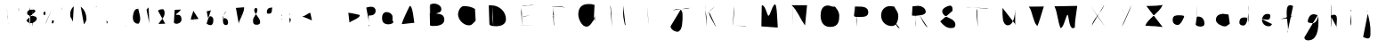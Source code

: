 SplineFontDB: 3.2
FontName: Untitled1
FullName: Untitled1
FamilyName: Untitled1
Weight: Regular
Copyright: Copyright (c) 2023, Trent
UComments: "2023-1-2: Created with FontForge (http://fontforge.org)"
Version: 001.000
ItalicAngle: 0
UnderlinePosition: -100
UnderlineWidth: 50
Ascent: 800
Descent: 200
InvalidEm: 0
LayerCount: 2
Layer: 0 0 "Back" 1
Layer: 1 0 "Fore" 0
XUID: [1021 12 278724421 4656403]
StyleMap: 0x0000
FSType: 0
OS2Version: 0
OS2_WeightWidthSlopeOnly: 0
OS2_UseTypoMetrics: 1
CreationTime: 1672617121
ModificationTime: 1673170433
OS2TypoAscent: 0
OS2TypoAOffset: 1
OS2TypoDescent: 0
OS2TypoDOffset: 1
OS2TypoLinegap: 90
OS2WinAscent: 0
OS2WinAOffset: 1
OS2WinDescent: 0
OS2WinDOffset: 1
HheadAscent: 0
HheadAOffset: 1
HheadDescent: 0
HheadDOffset: 1
OS2Vendor: 'PfEd'
DEI: 91125
Encoding: UnicodeBmp
UnicodeInterp: none
NameList: AGL For New Fonts
DisplaySize: -48
AntiAlias: 1
FitToEm: 0
WinInfo: 24492 13 7
Grid
-1000 691 m 0
 2000 691 l 1024
-1000 1034.99996915 m 0
 2000 1034.99996915 l 1024
EndSplineSet
BeginChars: 65536 199

StartChar: A
Encoding: 65 65 0
Width: 736
VWidth: 0
Flags: HW
LayerCount: 2
Fore
SplineSet
268 380 m 4
 283.426757812 380 301.537109375 380 325 380 c 4
 379.291992188 393.08984375 446.388671875 372.060546875 505 380 c 1028
184 146 m 5
 187 155 l 4
 187 209.211914062 400.8671875 659 409 659 c 4
 493.572265625 659 517.630859375 260.428710938 538 185 c 1028
EndSplineSet
Validated: 35
EndChar

StartChar: B
Encoding: 66 66 1
Width: 853
VWidth: 0
Flags: HW
LayerCount: 2
Fore
SplineSet
255 436 m 5
 261 436 l 4
 316.736328125 436 372.747070312 442 429 442 c 4
 550.609375 442 654 408.965820312 654 268 c 4
 654 111.958007812 450.869140625 94 333 94 c 4
 310.124023438 94 295.201171875 99.61328125 273 103 c 4
 255 112 l 1029
255 697 m 4
 288.1015625 714.779296875 329.90625 724.420898438 369 724 c 4
 454.276367188 724 570 669.857421875 570 571 c 4
 570 451.520507812 467.161132812 483.03125 408 433 c 4
 255 436 l 1029
240 694 m 4
 257.504882812 593.397460938 229.465820312 487.069335938 261 388 c 4
 261 323.173828125 258 257.991210938 258 193 c 4
 258 136 l 4
 252 112 l 1029
EndSplineSet
Validated: 35
EndChar

StartChar: C
Encoding: 67 67 2
Width: 868
VWidth: 0
Flags: HW
LayerCount: 2
Fore
SplineSet
665 574 m 4
 576.538085938 631.875976562 461.744140625 652.833007812 356 655 c 4
 255.140625 655 188 512.951171875 188 430 c 4
 188 265.556640625 341.602539062 112 500 112 c 4
 589.95703125 112 608.7421875 184.250976562 671 226 c 4
 683 256 l 1029
EndSplineSet
Validated: 3
EndChar

StartChar: D
Encoding: 68 68 3
Width: 853
VWidth: 0
Flags: HW
LayerCount: 2
Fore
SplineSet
177 672 m 4
 191.341796875 683.658203125 234.504882812 666.49609375 252 675 c 4
 463.344726562 675 660 508.985351562 660 285 c 4
 660 137.080078125 512.146484375 87 390 87 c 4
 329.840820312 95.44140625 233.400390625 83.2822265625 195 135 c 1028
294 666 m 5
 294 660 l 4
 294 558.408203125 285 437.576171875 285 333 c 4
 285 268.528320312 295.452148438 198.911132812 300 141 c 4
 303 105 l 1029
EndSplineSet
Validated: 35
EndChar

StartChar: E
Encoding: 69 69 4
Width: 841
VWidth: 0
Flags: HW
LayerCount: 2
Fore
SplineSet
184 114 m 4
 226 114 268 114 310 114 c 4
 421.875 114 526.931640625 108.0390625 637 105 c 1028
229 360 m 5
 256 360 l 4
 334.666992188 360 237.666992188 359.215820312 331 363 c 4
 493 390 l 1029
250 654 m 4
 328.094726562 683.040039062 413.895507812 657.1484375 493 681 c 4
 622 684 l 1029
229 648 m 5
 229 642 l 4
 229 594.44921875 249.313476562 508.587890625 256 465 c 4
 259 99 l 1029
EndSplineSet
Validated: 35
EndChar

StartChar: F
Encoding: 70 70 5
Width: 778
VWidth: 0
Flags: HW
LayerCount: 2
Fore
SplineSet
252 372 m 5
 267 369 l 4
 281.966796875 369 339 393 339 393 c 4
 456 417 l 1029
240 645 m 4
 261.0703125 653.55078125 284.513671875 642.825195312 306 648 c 4
 377.369140625 648 447.762695312 642.024414062 519 639 c 4
 633 618 l 1029
273 624 m 4
 277.638671875 557.25 287.338867188 490.490234375 306 426 c 4
 306 371.42578125 303 315.928710938 303 261 c 4
 303 225.568359375 309 190.825195312 309 156 c 4
 309 76.1181640625 303 105 303 105 c 1029
EndSplineSet
Validated: 35
EndChar

StartChar: G
Encoding: 71 71 6
Width: 889
VWidth: 0
Flags: HW
LayerCount: 2
Fore
SplineSet
657 370 m 1
 537 367 l 0
 633 367 l 0
 642.553710938 367 684 370.89453125 684 358 c 0
 684 217 l 0
 696.876953125 158.07421875 706.411132812 98.033203125 717 40 c 1024
672 688 m 0
 618.358398438 704.619140625 561.403320312 717.969726562 504 712 c 0
 308.709960938 712 216 608.2734375 216 415 c 0
 216 298.729492188 310.936523438 76 447 76 c 0
 557.6953125 76 613.462890625 233.548828125 678 295 c 0
 672 358 l 0
 657 370 l 1025
EndSplineSet
Validated: 35
EndChar

StartChar: H
Encoding: 72 72 7
Width: 844
VWidth: 0
Flags: HW
LayerCount: 2
Fore
SplineSet
145 428 m 4
 164 428 183 428 202 428 c 4
 341.987304688 428 481.8671875 422.009765625 622 419 c 1028
577 671 m 4
 577 591 577 511 577 431 c 4
 577 312.493164062 610.313476562 220.399414062 625 128 c 4
 643 113 l 1029
214 677 m 4
 242.37109375 609.516601562 227.6796875 524.564453125 247 452 c 4
 262 68 l 1029
EndSplineSet
Validated: 3
EndChar

StartChar: I
Encoding: 73 73 8
Width: 862
VWidth: 0
Flags: W
LayerCount: 2
Fore
SplineSet
175 124 m 1
 691 124 l 1025
226 626 m 1
 640 629 l 1025
412 614 m 1
 412 599 l 0
 412 469.337890625 426.092773438 330.900390625 433 200 c 0
 439 131 l 1025
EndSplineSet
Validated: 3
EndChar

StartChar: J
Encoding: 74 74 9
Width: 919
VWidth: 0
Flags: HW
LayerCount: 2
Fore
SplineSet
262 536 m 0
 440.00390625 608.495117188 578.463867188 536.201171875 760 605 c 1024
208 86 m 1
 208 80 l 0
 208 -2.888671875 324.485351562 -67 394 -67 c 0
 555.72265625 -67 544 277.166015625 544 392 c 0
 544 414.170898438 541 437.998046875 541 461 c 0
 541 484.4296875 514.291015625 521.353515625 505 542 c 0
 502 572 l 1025
EndSplineSet
Validated: 35
EndChar

StartChar: K
Encoding: 75 75 10
Width: 787
VWidth: 0
Flags: HW
LayerCount: 2
Fore
SplineSet
364 495 m 5
 364 480 l 4
 364 364.314453125 493.262695312 194.915039062 541 90 c 4
 553 84 l 1029
529 651 m 4
 442.572265625 553.485351562 331.06640625 478.190429688 238 387 c 1028
250 687 m 5
 250 672 l 4
 250 571.072265625 276.659179688 454.306640625 289 354 c 4
 292 72 l 1029
EndSplineSet
Validated: 3
EndChar

StartChar: L
Encoding: 76 76 11
Width: 838
VWidth: 0
Flags: HW
LayerCount: 2
Fore
SplineSet
250 106 m 4
 356.2265625 104.584960938 475.135742188 97.9873046875 586 91 c 4
 604.733398438 88.3359375 622.258789062 94.7841796875 640 97 c 1028
298 646 m 4
 298 627 298 608 298 589 c 4
 298 440.735351562 272.08203125 299.580078125 259 154 c 4
 250 106 l 1029
EndSplineSet
Validated: 35
EndChar

StartChar: M
Encoding: 77 77 12
Width: 862
VWidth: 0
Flags: HW
LayerCount: 2
Fore
SplineSet
208 83 m 1
 217 623 l 0
 217 644 l 0
 217 650.26171875 220.716796875 677 229 677 c 0
 321.431640625 677 371.4765625 383 406 383 c 0
 457.731445312 383 518.725585938 701 592 701 c 0
 646.90234375 701 654.504882812 220.220703125 664 146 c 0
 667 50 l 1025
EndSplineSet
Validated: 3
EndChar

StartChar: N
Encoding: 78 78 13
Width: 835
VWidth: 0
Flags: HW
LayerCount: 2
Fore
SplineSet
206 679 m 4
 378.090820312 521.794921875 449.266601562 286.2890625 584 109 c 4
 584 109 618.586914062 451.055664062 623 496 c 4
 641 679 l 1029
242 637 m 4
 242 619 242 601 242 583 c 4
 242 420.057617188 231.995117188 258.504882812 227 97 c 1028
EndSplineSet
Validated: 3
EndChar

StartChar: O
Encoding: 79 79 14
Width: 907
VWidth: 0
Flags: W
LayerCount: 2
Fore
SplineSet
592 632 m 0
 581.215820312 635.899414062 568.916992188 639.7578125 556 638 c 0
 506.931640625 638 454.721679688 671 400 671 c 0
 246.7578125 671 196 534.9140625 196 389 c 0
 196 206.163085938 279.921875 68 460 68 c 0
 646.489257812 68 718 164.365234375 718 347 c 0
 739.528320312 474.932617188 638.609375 610.203125 556 680 c 1024
EndSplineSet
Validated: 35
EndChar

StartChar: P
Encoding: 80 80 15
Width: 823
VWidth: 0
Flags: HW
LayerCount: 2
Fore
SplineSet
261 641 m 0
 285 641 309 641 333 641 c 0
 463.328125 641 636 643.044921875 636 476 c 0
 636 322.889648438 424.048828125 350 321 350 c 0
 303.645507812 350 287.022460938 351.978515625 270 353 c 0
 234 374 l 1025
279 632 m 1
 279 617 l 0
 279 494.25 307.298828125 364.008789062 321 242 c 0
 324 71 l 1025
EndSplineSet
Validated: 35
EndChar

StartChar: Q
Encoding: 81 81 16
Width: 880
VWidth: 0
Flags: HW
LayerCount: 2
Fore
SplineSet
473 309 m 0
 550.629882812 238.235351562 574.1171875 119.958984375 650 45 c 0
 695 30 l 1025
530 633 m 0
 499.306640625 649.805664062 458.1328125 654.366210938 422 654 c 0
 270.51171875 654 170 538.684570312 170 393 c 0
 170 216.495117188 297.561523438 93 473 93 c 0
 607.729492188 93 653 252.295898438 653 366 c 0
 653 503.100585938 580.87890625 543.728515625 542 639 c 0
 497 648 l 1025
EndSplineSet
Validated: 35
EndChar

StartChar: R
Encoding: 82 82 17
Width: 811
VWidth: 0
Flags: HW
LayerCount: 2
Fore
SplineSet
369 407 m 0
 442.223632812 289.713867188 486.872070312 129.561523438 606 50 c 1024
177 647 m 0
 177.374023438 656.625976562 200.467773438 643.532226562 204 650 c 0
 248.920898438 650 293.9609375 662 339 662 c 0
 437.795898438 662 549 592.6796875 549 491 c 0
 549 384.640625 286.515625 383 219 383 c 0
 200.055664062 384.961914062 178.033203125 380.887695312 162 392 c 1024
252 662 m 1
 252 647 l 0
 252 600.576171875 267 556.125 267 509 c 0
 267 400.6796875 255 292.840820312 255 185 c 0
 255 152 l 0
 264 56 l 1025
EndSplineSet
Validated: 3
EndChar

StartChar: S
Encoding: 83 83 18
Width: 781
VWidth: 0
Flags: HW
LayerCount: 2
Fore
SplineSet
155 225 m 4
 233.645507812 119.604492188 344.276367188 16.912109375 494 39 c 4
 553.27734375 39 581 78.201171875 581 132 c 4
 581 344.658203125 212 303.959960938 212 513 c 4
 212 591.8984375 363.798828125 666 431 666 c 4
 507.213867188 670.163085938 505.0078125 570.577148438 500 519 c 1028
EndSplineSet
Validated: 35
EndChar

StartChar: T
Encoding: 84 84 19
Width: 919
VWidth: 0
Flags: HW
LayerCount: 2
Fore
SplineSet
102 621 m 1
 156 615 l 0
 345.650390625 615 490.926642597 595.631220784 681 585 c 0
 747 591 l 1025
414 594 m 0
 420.975642368 556.218838481 385.158020769 525.382193198 402 486 c 0
 402 351.51543583 427.468098608 180.090278516 438 54 c 1024
EndSplineSet
Validated: 35
EndChar

StartChar: U
Encoding: 85 85 20
Width: 778
VWidth: 0
Flags: HW
LayerCount: 2
Fore
SplineSet
205 603 m 4
 205 580 205 557 205 534 c 4
 205 415.967773438 187.783203125 114 355 114 c 4
 521.096679688 114 556 421.59375 556 531 c 4
 556 531 559 631.021484375 559 441 c 4
 559 346.623046875 561.025390625 250.2734375 562 159 c 4
 580 123 l 1029
EndSplineSet
Validated: 35
EndChar

StartChar: V
Encoding: 86 86 21
Width: 787
VWidth: 0
Flags: HW
LayerCount: 2
Fore
SplineSet
170 639 m 4
 280.633789062 489.149414062 278.047851562 222.196289062 404 96 c 4
 429.775390625 96 552.033203125 529.828125 587 633 c 4
 599 642 l 1029
EndSplineSet
Validated: 3
EndChar

StartChar: W
Encoding: 87 87 22
Width: 934
VWidth: 0
Flags: HW
LayerCount: 2
Fore
SplineSet
114 648 m 0
 205.718034203 457.936823231 201.604845635 226.170938971 285 36 c 0
 376.452712908 36 438.222236415 408 483 408 c 0
 515.339209006 408 518.559287092 33 630 33 c 0
 643.715927865 33 687 44.3853292364 687 60 c 0
 687 84 l 0
 687 250.233776433 727.79662272 437.210826812 747 603 c 0
 753 660 l 1025
EndSplineSet
Validated: 3
EndChar

StartChar: X
Encoding: 88 88 23
Width: 796
VWidth: 0
Flags: HW
LayerCount: 2
Fore
SplineSet
588 692 m 4
 517.9296875 490.065429688 333.358398438 356.27734375 255 161 c 4
 237 101 l 1029
192 674 m 4
 309.587890625 517.665039062 402.479492188 343.908203125 525 191 c 4
 612 74 l 1029
EndSplineSet
Validated: 3
EndChar

StartChar: Y
Encoding: 89 89 24
Width: 763
VWidth: 0
Flags: HW
LayerCount: 2
Fore
SplineSet
554 689 m 4
 497.657226562 510.975585938 409.828125 341.694335938 335 170 c 4
 275 68 l 1029
227 674 m 4
 276.9609375 574.654296875 342.806640625 480.428710938 395 383 c 1028
EndSplineSet
Validated: 3
EndChar

StartChar: Z
Encoding: 90 90 25
Width: 811
VWidth: 0
Flags: HW
LayerCount: 2
Fore
SplineSet
195 657 m 0
 326.953125 661.31640625 461.145507812 658.217773438 591 678 c 0
 607.456054688 680.506835938 626.696289062 684 642 684 c 0
 646.233398438 684 651 686.012695312 651 681 c 0
 549.84375 457.307617188 233.639648438 295.185546875 165 105 c 0
 165 105 406.590820312 84.3134765625 417 90 c 0
 651 66 l 1025
EndSplineSet
Validated: 35
EndChar

StartChar: a
Encoding: 97 97 26
Width: 598
VWidth: 0
Flags: HW
LayerCount: 2
Fore
SplineSet
478 357 m 0
 445.643554688 393.012695312 377.370117188 396 328 396 c 0
 211.387695312 396 133 393.74609375 133 255 c 0
 133 170.618164062 201.587890625 123 271 123 c 0
 403 123 478 473.67578125 478 357 c 0
 478 293.37890625 502 196.89453125 502 123 c 1024
562 84 m 1025
EndSplineSet
Validated: 35
EndChar

StartChar: b
Encoding: 98 98 27
Width: 583
VWidth: 0
Flags: HW
LayerCount: 2
Fore
SplineSet
209 357 m 4
 220.065429688 357.341796875 231.341796875 355.544921875 242 360 c 4
 366.157226562 360 428 276.173828125 428 156 c 4
 428 89.158203125 356.377929688 78 305 78 c 4
 265.90234375 78 248.904296875 90.576171875 212 99 c 4
 179 132 l 1029
206 672 m 4
 206 662 206 652 206 642 c 4
 206 470.084960938 218.662109375 255.502929688 224 93 c 1028
EndSplineSet
Validated: 35
EndChar

StartChar: c
Encoding: 99 99 28
Width: 670
VWidth: 0
Flags: HW
LayerCount: 2
Fore
SplineSet
526 419 m 0
 521 419 516 419 511 419 c 0
 463.731445312 419 421.333984375 437 373 437 c 0
 268.500976562 437 172 382.193359375 172 266 c 0
 172 167.159179688 336.436523438 83 424 83 c 0
 486.658203125 83 506.823242188 126.09765625 556 152 c 0
 562 167 l 1025
EndSplineSet
Validated: 3
EndChar

StartChar: d
Encoding: 100 100 29
Width: 616
VWidth: 0
Flags: HW
LayerCount: 2
Fore
SplineSet
391 305 m 4
 368.682617188 328.279296875 328.661132812 338.915039062 295 335 c 4
 191.107421875 335 157 285.794921875 157 185 c 4
 157 126.793945312 221.625 107 268 107 c 4
 415.014648438 107 418 570.258789062 418 662 c 4
 418 661.962890625 412 662.350585938 412 563 c 4
 412 179 l 4
 433 74 l 1029
EndSplineSet
Validated: 35
EndChar

StartChar: e
Encoding: 101 101 30
Width: 607
VWidth: 0
Flags: HW
LayerCount: 2
Fore
SplineSet
116 312 m 4
 178.330078125 282.87109375 252.336914062 272.665039062 323 270 c 4
 383.802734375 270 401 328.2265625 401 375 c 4
 401 442.379882812 353.318359375 432 302 432 c 4
 225.989257812 432 167 346.154296875 167 273 c 4
 167 164.98828125 243.276367188 87 353 87 c 4
 398.102539062 80.6533203125 430.668945312 111.344726562 452 147 c 1028
EndSplineSet
Validated: 35
EndChar

StartChar: f
Encoding: 102 102 31
Width: 616
VWidth: 0
Flags: HW
LayerCount: 2
Fore
SplineSet
96 290 m 1
 108 290 l 0
 160.71374357 290 214.691500881 302.040805784 267 308 c 0
 450 386 l 1025
441 656 m 0
 412.270085487 661.64337451 388.264290466 684.794267666 357 680 c 0
 247.094268754 680 261 498.057787306 261 428 c 0
 261 278.105292474 300 133.326543288 300 -16 c 0
 293.990434807 -39.9304898569 300.426794586 -77.1793089201 282 -94 c 1024
EndSplineSet
Validated: 35
EndChar

StartChar: g
Encoding: 103 103 32
Width: 709
VWidth: 0
Flags: HW
LayerCount: 2
Fore
SplineSet
504 395 m 0
 467.124023438 407.46875 430.877929688 428.814453125 390 425 c 0
 286.420898438 425 228 306.9921875 228 221 c 0
 228 173.728515625 340.302734375 176 372 176 c 0
 463.944335938 176 525 325.53515625 525 404 c 0
 525.37890625 495.116210938 520.301757812 441.071289062 522 398 c 0
 530.741210938 176.291992188 563.668945312 -310 237 -310 c 0
 182.764648438 -310 132 -286.65625 132 -226 c 0
 126.329101562 -214.885742188 137.188476562 -224.087890625 138 -217 c 1024
EndSplineSet
Validated: 35
EndChar

StartChar: h
Encoding: 104 104 33
Width: 541
VWidth: 0
Flags: HW
LayerCount: 2
Fore
SplineSet
171 372 m 0
 191.208984375 395.6171875 230.420898438 414.283203125 264 411 c 0
 355.8359375 411 345 324.412109375 345 252 c 0
 345 202.106445312 336 152.235351562 336 102 c 0
 336 78.3671875 341.748046875 63.31640625 345 42 c 0
 357 36 l 1025
183 714 m 0
 191.467773438 653.53515625 189.116210938 592.174804688 189 531 c 0
 189 201 l 0
 180 81 l 0
 174 57 l 1025
EndSplineSet
Validated: 35
EndChar

StartChar: i
Encoding: 105 105 34
Width: 379
VWidth: 0
Flags: HW
LayerCount: 2
Fore
SplineSet
204 555 m 0
 188.904296875 552.244140625 186.356445312 531.622070312 189 519 c 0
 189 506.71875 194.953125 504.771484375 198 498 c 0
 201 534 l 1025
201 423 m 0
 187.315429688 346.829101562 175.748046875 266.953125 171 189 c 0
 183 120 l 0
 192 102 l 1025
EndSplineSet
Validated: 35
EndChar

StartChar: j
Encoding: 106 106 35
Width: 592
VWidth: 0
Flags: HW
LayerCount: 2
Fore
SplineSet
273 522 m 0
 252.37890625 516.9921875 291.1484375 487.634765625 282 513 c 0
 282 524.083007812 274.965820312 516.344726562 267 519 c 0
 264 513 l 1025
288 441 m 0
 330.206054688 267.719726562 373.6953125 90.1494140625 363 -90 c 0
 363 -146.206054688 372.432617188 -255 294 -255 c 0
 235.087890625 -255 214.165039062 -234.674804688 165 -222 c 0
 159 -210 l 1025
EndSplineSet
Validated: 35
EndChar

StartChar: k
Encoding: 107 107 36
Width: 499
VWidth: 0
Flags: HW
LayerCount: 2
Fore
SplineSet
201 339 m 0
 269.755859375 270.075195312 339.56640625 172.825195312 372 84 c 1024
282 495 m 1
 282 489 l 0
 282 442.2578125 212.201171875 360.411132812 189 318 c 0
 156 273 l 1025
135 618 m 0
 172.106445312 425.875 186.16015625 228.727539062 189 33 c 1024
EndSplineSet
Validated: 3
EndChar

StartChar: l
Encoding: 108 108 37
Width: 373
VWidth: 0
Flags: HW
LayerCount: 2
Fore
SplineSet
177 567 m 0
 191.341796875 465.857421875 184.625976562 362.965820312 186 261 c 0
 186 210.368164062 190.095703125 156.237304688 192 108 c 0
 198 81 l 1025
EndSplineSet
Validated: 35
EndChar

StartChar: m
Encoding: 109 109 38
Width: 613
VWidth: 0
Flags: HW
LayerCount: 2
Fore
SplineSet
105 401 m 0
 131.36328125 336.276367188 121.844726562 53.9599609375 141 77 c 0
 180.642578125 124.681640625 132 294.232421875 132 359 c 0
 132 386.723632812 138.052734375 461 180 461 c 0
 278.81640625 461 258.388671875 170 273 170 c 0
 286.8046875 170 262.897460938 476 363 476 c 0
 488.116210938 405.818359375 418.168945312 222.432617188 453 107 c 1024
EndSplineSet
Validated: 35
EndChar

StartChar: n
Encoding: 110 110 39
Width: 532
VWidth: 0
Flags: HW
LayerCount: 2
Fore
SplineSet
120 456 m 1
 120 441 l 0
 136.175048238 319.767194979 143.140770805 197.413342967 144 75 c 0
 144.480322659 6.56901239521 126 327.336406208 126 393 c 0
 126 450.108302317 204.787620938 469.023315713 249 456 c 0
 394.446245523 413.156967915 357.35546875 193.903320312 378 75 c 1028
EndSplineSet
Validated: 35
EndChar

StartChar: o
Encoding: 111 111 40
Width: 538
VWidth: 0
Flags: W
LayerCount: 2
Fore
SplineSet
345 396 m 0
 329.210317457 402.837181531 309.717727007 407.064289279 291 405 c 0
 189.923319612 393.852732621 108 339.051627002 108 228 c 0
 108 132.599197187 195.732879226 69 285 69 c 0
 375.889350967 69 408 161.82576873 408 240 c 0
 408 336.502092488 344.357282253 343.327488162 306 405 c 0
 273 417 l 1025
EndSplineSet
Validated: 35
EndChar

StartChar: p
Encoding: 112 112 41
Width: 556
VWidth: 0
Flags: HW
LayerCount: 2
Fore
SplineSet
159 267 m 1
 159 279 l 0
 159 343.263671875 246.274414062 381 297 381 c 0
 372.453125 381 429 340.044921875 429 258 c 0
 429 175.65234375 338.618164062 147 273 147 c 0
 233.524414062 147 218.446289062 159.635742188 183 168 c 0
 153 195 l 1025
144 348 m 0
 177.2578125 228.110351562 174.092773438 100.434570312 174 -24 c 0
 171 -213 l 1025
EndSplineSet
Validated: 35
EndChar

StartChar: q
Encoding: 113 113 42
Width: 694
VWidth: 0
Flags: HW
LayerCount: 2
Fore
SplineSet
381 360 m 0
 352.180145388 373.302472314 313.908775108 384.567280196 279 384 c 0
 193.070777404 384 159 292.505114902 159 219 c 0
 159 161.798611509 188.997587615 117 252 117 c 0
 322.680531249 117 390 384.039112164 390 438 c 0
 390 345 l 0
 419.643628875 178.510278191 418.917302677 9.65569562746 417 -159 c 0
 416.77537753 -178.758935025 413.349916972 -423 423 -423 c 0
 459.422169673 -423 575.944268885 -130.529227946 597 -90 c 0
 600 -78 l 1025
EndSplineSet
Validated: 35
EndChar

StartChar: r
Encoding: 114 114 43
Width: 496
VWidth: 0
Flags: HW
LayerCount: 2
Fore
SplineSet
177 456 m 0
 207.873046875 353.060546875 190.955078125 243.969726562 195 138 c 0
 197.385742188 75.4931640625 198 108 198 108 c 0
 198 170.26171875 183 233.518554688 183 297 c 0
 183 373.6171875 214.423828125 441 291 441 c 0
 334.580078125 441 325.052734375 412.428710938 351 390 c 0
 363 348 l 1025
EndSplineSet
Validated: 35
EndChar

StartChar: s
Encoding: 115 115 44
Width: 481
VWidth: 0
Flags: HW
LayerCount: 2
Fore
SplineSet
120 159 m 0
 167.8046875 117.920898438 216.609375 49.4091796875 294 60 c 0
 356.303710938 60 357 110.068359375 357 162 c 0
 357 269.807617188 123 211.243164062 123 354 c 0
 123 410.27734375 190.044921875 408 231 408 c 0
 302.104492188 408 294.61328125 364.31640625 318 348 c 1024
EndSplineSet
Validated: 35
EndChar

StartChar: t
Encoding: 116 116 45
Width: 517
VWidth: 0
Flags: HW
LayerCount: 2
Fore
SplineSet
114 318 m 1
 132 318 l 0
 175.540039062 318 214.715820312 325.844726562 258 330 c 0
 372 375 l 1025
264 519 m 0
 264 510 264 501 264 492 c 0
 264 387.608398438 228 288.098632812 228 183 c 0
 228 136.61328125 226.168945312 84 279 84 c 0
 288.608398438 86.158203125 309.859375 77.69921875 309 93 c 1024
EndSplineSet
Validated: 35
EndChar

StartChar: u
Encoding: 117 117 46
Width: 547
VWidth: 0
Flags: HW
LayerCount: 2
Fore
SplineSet
153 393 m 0
 153 389 153 385 153 381 c 0
 153 345.1875 147 309.358398438 147 273 c 0
 147 197.288085938 190.668945312 123 270 123 c 0
 376.876953125 133.087890625 344.538085938 313.42578125 381 387 c 0
 393.766601562 412.760742188 372 259.119140625 372 222 c 0
 366.810546875 184.91015625 378.708007812 139.5 405 114 c 1024
EndSplineSet
Validated: 35
EndChar

StartChar: v
Encoding: 118 118 47
Width: 511
VWidth: 0
Flags: HW
LayerCount: 2
Fore
SplineSet
138 402 m 0
 194.03515625 335.614257812 246.627929688 222.334960938 258 126 c 0
 314.220703125 207.088867188 304.63671875 375.39453125 366 474 c 1024
EndSplineSet
Validated: 3
EndChar

StartChar: w
Encoding: 119 119 48
Width: 634
VWidth: 0
Flags: HW
LayerCount: 2
Fore
SplineSet
126 357 m 1
 162 114 l 0
 163.095533659 105.600890353 165 99.2434819869 165 90 c 0
 165 85.7398544216 171.867015292 87 174 87 c 0
 246.716284076 87 266.095203314 261 309 261 c 0
 362.986552631 261 390.041704739 99 450 99 c 0
 470.593803172 208.887471829 470.35481363 332.03915146 498 441 c 1024
EndSplineSet
Validated: 3
EndChar

StartChar: x
Encoding: 120 120 49
Width: 604
VWidth: 0
Flags: W
LayerCount: 2
Fore
SplineSet
408 399 m 0
 331.711971131 303.493421281 252.978636892 196.095569767 174 102 c 1024
198 369 m 0
 292.495634812 304.860650332 333.990830591 184.646761733 423 114 c 0
 450 105 l 1025
EndSplineSet
Validated: 3
EndChar

StartChar: y
Encoding: 121 121 50
Width: 646
VWidth: 0
Flags: HW
LayerCount: 2
Fore
SplineSet
210 360 m 0
 208.414571171 353.389635571 218.110333496 349.44245648 213 342 c 0
 213 282 l 0
 213 224.438212368 240.099758396 132 309 132 c 0
 382.732993533 132 382.572881611 246.24841994 411 291 c 0
 432 360 l 0
 426 192 l 0
 426 126 l 0
 426 23.002121358 465 -82.6850682812 465 -189 c 0
 493.013117362 -273.208573304 440.12107024 -303.016785694 372 -291 c 0
 304.159928187 -279.032783373 286.580977096 -271.380601418 222 -243 c 0
 219 -228 l 1025
EndSplineSet
Validated: 35
EndChar

StartChar: z
Encoding: 122 122 51
Width: 616
VWidth: 0
Flags: HW
LayerCount: 2
Fore
SplineSet
192 396 m 0
 222 396 252 396 282 396 c 0
 315.014648438 396 432 423.200195312 432 378 c 0
 432 264.803710938 168 168.028320312 168 96 c 0
 198 96 l 0
 219.477539062 96 235.72265625 99.734375 258 102 c 0
 477 105 l 1025
EndSplineSet
Validated: 35
EndChar

StartChar: agrave
Encoding: 224 224 52
Width: 661
VWidth: 0
Flags: HW
LayerCount: 2
Fore
SplineSet
259 576 m 0
 304.268255448 552.569418328 327.60985115 501.771395522 367 468 c 0
 385 450 l 1025
466 372 m 0
 446.322297847 379.327299188 423.739385217 384.765627535 403 384 c 0
 324.965859474 381.119245046 190 391.11326764 190 279 c 0
 190 210.284067112 259.591722685 147 328 147 c 0
 456.188033811 147 424.320966465 286.064175029 475 360 c 0
 487 201 l 0
 514 117 l 1025
EndSplineSet
Validated: 35
EndChar

StartChar: aacute
Encoding: 225 225 53
Width: 589
VWidth: 0
Flags: HW
LayerCount: 2
Fore
SplineSet
217 489 m 1
 217 495 l 0
 217 508.42578125 225.427734375 505.364257812 235 516 c 0
 346 642 l 1025
397 387 m 1
 313 387 l 0
 199 354 151 344.041992188 151 213 c 0
 151 174.049804688 186.423828125 135 226 135 c 0
 323.296875 146.423828125 357.20703125 272.145507812 391 351 c 0
 414.704101562 406.314453125 400 336.642578125 400 297 c 0
 400 263.4921875 405.961914062 231.079101562 409 198 c 0
 442 135 l 1025
EndSplineSet
Validated: 35
EndChar

StartChar: egrave
Encoding: 232 232 54
Width: 505
VWidth: 0
Flags: HW
LayerCount: 2
Fore
SplineSet
169 609 m 0
 221.083984375 573.126953125 257.344726562 513.055664062 301 465 c 1024
178 288 m 1
 184 288 l 0
 197.708007812 290.127929688 210.666992188 283.548828125 226 285 c 0
 277.306640625 289.856445312 340 268.901367188 340 357 c 0
 335.096679688 403.634765625 295.735351562 420.529296875 256 417 c 0
 208.022460938 412.73828125 172 372.5703125 172 324 c 0
 172 167.850585938 235 117 352 153 c 1024
EndSplineSet
Validated: 35
EndChar

StartChar: eacute
Encoding: 233 233 55
Width: 1000
VWidth: 0
Flags: H
LayerCount: 2
Fore
SplineSet
295 534 m 0
 312.162868375 532.477129087 309.309782689 568.687355161 334 561 c 0
 454 669 l 1025
271 366 m 1
 277 366 l 0
 316.289907947 366 357.219954622 330 403 330 c 0
 453.579472818 330 475 364.591296868 475 417 c 0
 475 467.529280905 420.583986497 474 385 474 c 0
 318.139640551 474 277 429.772643623 277 363 c 0
 277 269.00873 317.854923155 189 421 189 c 0
 452.92586146 182.090756612 477.588905382 209.215774165 493 234 c 1024
EndSplineSet
Validated: 35
EndChar

StartChar: igrave
Encoding: 236 236 56
Width: 424
VWidth: 0
Flags: HW
LayerCount: 2
Fore
SplineSet
163 600 m 1
 250 486 l 1025
241 423 m 1
 244 297 l 0
 256.5625 244.7734375 244.34375 171.1171875 295 141 c 1024
EndSplineSet
Validated: 3
EndChar

StartChar: iacute
Encoding: 237 237 57
Width: 388
VWidth: 0
Flags: HW
LayerCount: 2
Fore
SplineSet
190 432 m 0
 223.17578125 463.204101562 268.609375 485.083984375 298 522 c 1024
199 366 m 0
 197.64453125 345 199.088867188 324 199 303 c 0
 199 236.400390625 226.241210938 189.793945312 241 129 c 0
 253 117 l 1025
EndSplineSet
Validated: 35
EndChar

StartChar: ograve
Encoding: 242 242 58
Width: 505
VWidth: 0
Flags: HW
LayerCount: 2
Fore
SplineSet
154 639 m 0
 184.7421875 617.674804688 218.57421875 588.440429688 250 564 c 0
 298 534 l 1025
268 444 m 0
 261.083007812 444 255.583007812 444 250 444 c 0
 133.926757812 444 109 362.388671875 109 261 c 0
 109 182.66796875 232.205078125 132 298 132 c 0
 384.7734375 132 400 215.9296875 400 291 c 0
 400 362.725585938 306.244140625 408.484375 268 456 c 0
 250 465 l 1025
EndSplineSet
Validated: 3
EndChar

StartChar: oacute
Encoding: 243 243 59
Width: 562
VWidth: 0
Flags: HW
LayerCount: 2
Fore
SplineSet
190 492 m 0
 223.829101562 532.001953125 281.220703125 560.288085938 295 618 c 0
 328 657 l 1025
304 411 m 0
 284.340820312 417.94921875 265.663085938 426.913085938 244 423 c 0
 173.225585938 423 127 371.025390625 127 297 c 0
 127 186.833984375 220.666015625 129 325 129 c 0
 390.70703125 129 421 200.490234375 421 261 c 0
 421 325.264648438 381.860351562 359.196289062 361 411 c 0
 283 429 l 1025
EndSplineSet
Validated: 35
EndChar

StartChar: ugrave
Encoding: 249 249 60
Width: 514
VWidth: 0
Flags: HW
LayerCount: 2
Fore
SplineSet
145 654 m 0
 197.161132812 631.126953125 221.754882812 566.44140625 265 528 c 1024
133 408 m 0
 124.911132812 400.537109375 131.126953125 387.637695312 130 378 c 0
 130 313.744140625 142.217773438 162 238 162 c 0
 320.20703125 192.942382812 306.659179688 337.588867188 325 417 c 0
 325 417 348.458984375 212.940429688 349 183 c 0
 358 138 l 1025
EndSplineSet
Validated: 3
EndChar

StartChar: uacute
Encoding: 250 250 61
Width: 556
VWidth: 0
Flags: HW
LayerCount: 2
Fore
SplineSet
208 519 m 0
 265.106445312 537.323242188 327.150390625 600.57421875 373 645 c 1024
157 414 m 1
 157 402 l 0
 157 328.017578125 154.795898438 99 265 99 c 0
 367.02734375 99 382 353.092773438 382 417 c 0
 382 317.560546875 399.919921875 223.52734375 409 126 c 0
 424 111 l 1025
EndSplineSet
Validated: 35
EndChar

StartChar: amacron
Encoding: 257 257 62
Width: 589
VWidth: 0
Flags: HW
LayerCount: 2
Fore
SplineSet
142 558 m 1
 418 558 l 1025
397 441 m 0
 381.918945312 441 332.375 441 319 441 c 0
 215.2421875 441 133 381.505859375 133 273 c 0
 133 203.7421875 222.505859375 177 280 177 c 0
 396.104492188 199.709960938 374.723632812 350.774414062 397 441 c 0
 397 441 465.62890625 181.436523438 469 156 c 0
 472 126 l 1025
EndSplineSet
Validated: 3
EndChar

StartChar: abreve
Encoding: 259 259 63
Width: 556
VWidth: 0
Flags: HW
LayerCount: 2
Fore
SplineSet
148 594 m 0
 183.071289062 576.505859375 179.151367188 504.038085938 229 510 c 0
 313.069335938 493.387695312 317.134765625 596.2890625 355 645 c 1024
370 396 m 1
 361 396 l 0
 331.755859375 396 302.282226562 411 271 411 c 0
 205.857421875 411 142 368.813476562 142 303 c 0
 142 246.896484375 214.557617188 183 271 183 c 0
 345.060546875 183 385 314.639648438 385 381 c 0
 385 381 382.001953125 390 382 390 c 0
 380.875 390 382 381 382 381 c 0
 382 351 l 0
 382 302.573242188 424 162 424 162 c 1025
EndSplineSet
Validated: 35
EndChar

StartChar: emacron
Encoding: 275 275 64
Width: 457
VWidth: 0
Flags: HW
LayerCount: 2
Fore
SplineSet
139 564 m 1
 322 555 l 1025
160 333 m 0
 176.7265625 325.551757812 196.037109375 318.154296875 217 318 c 0
 239.659179688 317.833007812 272.577148438 306 301 306 c 0
 344.440429688 306 346 361.705078125 346 393 c 0
 346 440.271484375 264.2734375 453 229 453 c 0
 139.184570312 453 127 360.250976562 127 291 c 0
 127 175.116210938 217.916992188 168 310 168 c 0
 330.682617188 154.018554688 330.5234375 185.125 349 183 c 1024
EndSplineSet
Validated: 35
EndChar

StartChar: ebreve
Encoding: 277 277 65
Width: 532
VWidth: 0
Flags: HW
LayerCount: 2
Fore
SplineSet
166 574 m 4
 183.560546875 533.2890625 196.200195312 459.306640625 256 466 c 4
 325.360351562 466.280273438 336.598632812 556.546875 340 610 c 1028
103 271 m 5
 115 271 l 4
 146.818359375 271 189.448242188 244 229 244 c 4
 300.491210938 244 361 258.473632812 361 343 c 4
 361 399.276367188 256.750976562 400 220 400 c 4
 139.495117188 400 121 307.28515625 121 244 c 4
 100.173828125 158.46875 194.392578125 132.767578125 259 121 c 4
 280.603515625 117.065429688 304.375976562 118 328 118 c 4
 355.081054688 110.282226562 364.690429688 146.346679688 379 163 c 1028
EndSplineSet
Validated: 35
EndChar

StartChar: imacron
Encoding: 299 299 66
Width: 442
VWidth: 0
Flags: HW
LayerCount: 2
Fore
SplineSet
133 446 m 5
 322 446 l 1029
226 362 m 5
 226 143 l 1029
EndSplineSet
Validated: 3
EndChar

StartChar: ibreve
Encoding: 301 301 67
Width: 475
VWidth: 0
Flags: HW
LayerCount: 2
Fore
SplineSet
184 521 m 5
 184 515 l 4
 184 484.725585938 225.33203125 413 262 413 c 4
 284.0234375 413 300.502929688 465.6640625 310 479 c 4
 328 563 l 1029
283 359 m 5
 271 149 l 4
 262 137 l 1029
EndSplineSet
Validated: 3
EndChar

StartChar: omacron
Encoding: 333 333 68
Width: 514
VWidth: 0
Flags: HW
LayerCount: 2
Fore
SplineSet
152 503 m 5
 353 494 l 1029
322 394 m 4
 311.58984375 400.314453125 298.798828125 395.7578125 289 397 c 4
 183.892578125 397 154 351.8984375 154 247 c 4
 154 189.413085938 198.8046875 136 262 136 c 4
 317.059570312 136 370 183.4609375 370 241 c 4
 379.51953125 305.9765625 338.475585938 374.779296875 280 400 c 1028
EndSplineSet
Validated: 35
EndChar

StartChar: obreve
Encoding: 335 335 69
Width: 511
VWidth: 0
Flags: HW
LayerCount: 2
Fore
SplineSet
139 621 m 4
 161.54296875 573.884765625 203.64453125 517.084960938 262 519 c 4
 309.453125 516.495117188 315.840820312 588.885742188 322 618 c 1028
316 393 m 4
 284.715820312 402.66796875 251.942382812 402.33203125 220 402 c 4
 148.026367188 402 94 359.7890625 94 285 c 4
 94 190.298828125 185.109375 129 274 129 c 4
 343.459960938 129 382 172.459960938 382 240 c 4
 397.06640625 315.791992188 347.854492188 388.143554688 277 411 c 1028
EndSplineSet
Validated: 35
EndChar

StartChar: umacron
Encoding: 363 363 70
Width: 556
VWidth: 0
Flags: HW
LayerCount: 2
Fore
SplineSet
157 492 m 5
 352 492 l 1029
136 378 m 4
 134.86328125 363 135.53125 348 136 333 c 4
 136 233.369140625 133.3984375 129 259 129 c 4
 363.059570312 129 382 293.421875 382 372 c 4
 382 319.609375 410.947265625 218.681640625 424 150 c 4
 442 144 l 1029
EndSplineSet
Validated: 35
EndChar

StartChar: ubreve
Encoding: 365 365 71
Width: 550
VWidth: 0
Flags: HW
LayerCount: 2
Fore
SplineSet
181 586 m 0
 196.510742188 550.6796875 213.9609375 480.537109375 271 484 c 0
 304.501953125 484 312.360351562 535.891601562 328 556 c 0
 352 625 l 1025
154 400 m 1
 154 391 l 0
 154 340.314453125 139 288.977539062 139 238 c 0
 139 177.044921875 185.15234375 118 247 118 c 0
 330.227539062 118 373 367 373 367 c 0
 373 304.392578125 361 243.448242188 361 181 c 0
 361 171.846679688 376.060546875 150.715820312 379 145 c 0
 403 115 l 1025
EndSplineSet
Validated: 35
EndChar

StartChar: exclam
Encoding: 33 33 72
Width: 430
VWidth: 0
Flags: HW
LayerCount: 2
Fore
SplineSet
238 170 m 4
 232.446289062 171.828125 231.625 165.53515625 229 164 c 4
 226 152 l 1029
193 578 m 5
 193 563 l 4
 193 491.743164062 213.1484375 417.60546875 223 347 c 4
 226 266 l 1029
EndSplineSet
Validated: 3
EndChar

StartChar: quotedbl
Encoding: 34 34 73
Width: 215
VWidth: 0
Flags: HW
LayerCount: 2
Fore
SplineSet
115 610 m 4
 120.118164062 589.19921875 118.20703125 562.234375 125 540 c 4
 123 502 l 1029
79 602 m 4
 75.7685546875 601.161132812 77.369140625 598.298828125 77 596 c 4
 82.060546875 569.836914062 79.044921875 541.12890625 91 516 c 1028
EndSplineSet
Validated: 3
EndChar

StartChar: comma
Encoding: 44 44 74
Width: 250
VWidth: 0
Flags: HW
LayerCount: 2
Fore
SplineSet
116 246 m 4
 126.063476562 233.116210938 149.724609375 229.408203125 143 207 c 4
 143.470703125 190.369140625 146.266601562 163.762695312 122 165 c 1028
EndSplineSet
Validated: 35
EndChar

StartChar: hyphen
Encoding: 45 45 75
Width: 316
VWidth: 0
Flags: HW
LayerCount: 2
Fore
SplineSet
88 381 m 1
 211 378 l 1025
EndSplineSet
Validated: 3
EndChar

StartChar: period
Encoding: 46 46 76
Width: 178
VWidth: 0
Flags: HW
LayerCount: 2
Fore
SplineSet
91 102 m 4
 90.29296875 100.561523438 86.638671875 100.924804688 87 99 c 4
 87 94.3525390625 89.513671875 93 93 93 c 4
 97.650390625 93 98 96.7900390625 98 100 c 4
 98.9599609375 104.961914062 91.46875 106.71484375 88 105 c 1028
EndSplineSet
Validated: 3
EndChar

StartChar: zero
Encoding: 48 48 77
Width: 421
VWidth: 0
Flags: HW
LayerCount: 2
Fore
SplineSet
262 576 m 0
 251.081054688 576 241.305664062 576 232 576 c 0
 132.440429688 576 106 400.197265625 106 327 c 0
 106 230.287109375 155.239257812 159 256 159 c 0
 292.169921875 159 313 263.0859375 313 288 c 0
 313 394.568359375 277.779296875 474.234375 259 573 c 0
 217 627 l 1025
EndSplineSet
Validated: 3
EndChar

StartChar: one
Encoding: 49 49 78
Width: 271
VWidth: 0
Flags: HW
LayerCount: 2
Fore
SplineSet
67 546 m 1
 67 552 l 0
 67 554.423828125 115 615 115 615 c 0
 132.12109375 615 138.358398438 227.12890625 139 216 c 0
 148 144 l 1025
EndSplineSet
Validated: 3
EndChar

StartChar: two
Encoding: 50 50 79
Width: 451
VWidth: 0
Flags: HW
LayerCount: 2
Fore
SplineSet
112 522 m 0
 144.666015625 557.744140625 192.280273438 568.474609375 241 567 c 0
 291.727539062 567 298 488.58984375 298 456 c 0
 298 324.046875 181.131835938 252.159179688 124 153 c 0
 316 159 l 1025
EndSplineSet
Validated: 35
EndChar

StartChar: three
Encoding: 51 51 80
Width: 442
VWidth: 0
Flags: HW
LayerCount: 2
Fore
SplineSet
130 543 m 0
 182.942382812 561.2578125 242.624023438 544.100585938 298 561 c 0
 298 497.434570312 166 448.349609375 166 408 c 0
 166 407.799804688 177.900390625 408 226 408 c 0
 309.830078125 408 322 337.309570312 322 270 c 0
 322 198.060546875 243.087890625 156 181 156 c 0
 155.772460938 159.572265625 123.802734375 163.4453125 109 186 c 1024
EndSplineSet
Validated: 35
EndChar

StartChar: four
Encoding: 52 52 81
Width: 442
VWidth: 0
Flags: HW
LayerCount: 2
Fore
SplineSet
229 369 m 0
 227.509765625 352 229.458984375 335 229 318 c 0
 214 135 l 1025
202 525 m 0
 195.826171875 441.084960938 126.5078125 343.56640625 139 270 c 0
 352 294 l 1025
EndSplineSet
Validated: 35
EndChar

StartChar: five
Encoding: 53 53 82
Width: 445
VWidth: 0
Flags: HW
LayerCount: 2
Fore
SplineSet
127 162 m 0
 155.860351562 138.563476562 188.734375 119.931640625 229 117 c 0
 320.044921875 117 316 212.55859375 316 282 c 0
 316 321.8203125 275.778320312 369 238 369 c 0
 216.793945312 369 166 336.583984375 166 315 c 0
 166 345.329101562 133 459.702148438 133 510 c 0
 168.329101562 518.116210938 215.8515625 516.755859375 250 540 c 1024
EndSplineSet
Validated: 35
EndChar

StartChar: six
Encoding: 54 54 83
Width: 388
VWidth: 0
Flags: HW
LayerCount: 2
Fore
SplineSet
235 530 m 4
 167.514648438 456.475585938 139.598632812 350.607421875 136 254 c 4
 136 190.689453125 146.052734375 119 223 119 c 4
 259.766601562 119 280 151.61328125 280 185 c 4
 280 306.71484375 199 329 115 308 c 1028
EndSplineSet
Validated: 35
EndChar

StartChar: seven
Encoding: 55 55 84
Width: 478
VWidth: 0
Flags: HW
LayerCount: 2
Fore
SplineSet
151 375 m 0
 173.3984375 392.258789062 210.6796875 378.059570312 235 387 c 0
 409 423 l 1025
100 603 m 0
 171.375976562 606.166992188 250.116210938 616.399414062 325 621 c 0
 332.499023438 621 331 613.170898438 331 606 c 0
 331 473.783203125 227.327148438 313.728515625 184 192 c 0
 181 156 l 1025
EndSplineSet
Validated: 35
EndChar

StartChar: eight
Encoding: 56 56 85
Width: 400
VWidth: 0
Flags: HW
LayerCount: 2
Fore
SplineSet
220 606 m 0
 216.228515625 612.138671875 209.146484375 607.258789062 205 609 c 0
 170.845703125 609 139 575.19140625 139 543 c 0
 139 428.747070312 307 336.5859375 307 198 c 0
 307 136.173828125 244.083984375 129 196 129 c 0
 117.158203125 129 106 181.040039062 106 249 c 0
 106 360.317382812 229 428.663085938 229 552 c 0
 230.764648438 580.077148438 203.459960938 603.083984375 184 618 c 1024
EndSplineSet
Validated: 35
EndChar

StartChar: nine
Encoding: 57 57 86
Width: 385
VWidth: 0
Flags: HW
LayerCount: 2
Fore
SplineSet
253 612 m 0
 242.927734375 612 234.374023438 612 226 612 c 0
 140.513671875 612 94 573.451171875 94 483 c 0
 94 437.875976562 111.473632812 441 151 441 c 0
 271.275390625 441 216.286132812 551.75 253 615 c 0
 256 102 l 1025
EndSplineSet
Validated: 35
EndChar

StartChar: colon
Encoding: 58 58 87
Width: 260
VWidth: 0
Flags: HW
LayerCount: 2
Fore
SplineSet
136 291 m 0
 133.120117188 290.349609375 135.098632812 288.228515625 135 287 c 0
 135 283.91015625 142.849609375 281 146 281 c 0
 147.838867188 281 148 289.52734375 148 290 c 0
 148 295 l 0
 135 298 l 1025
139 402 m 1
 137 402 l 0
 131.3828125 402 132 391.684570312 132 389 c 0
 132 383.278320312 131.467773438 382 139 382 c 0
 145.59375 382 145 388.413085938 145 395 c 0
 143.208007812 404.453125 140.97265625 417.017578125 131 420 c 1024
EndSplineSet
Validated: 3
EndChar

StartChar: semicolon
Encoding: 59 59 88
Width: 204
VWidth: 0
Flags: HW
LayerCount: 2
Fore
SplineSet
103 299 m 0
 102.357421875 301.217773438 97.4140625 298.653320312 97 303 c 0
 97 311.084960938 111.952148438 313 116 313 c 0
 139.530273438 313 140 277.145507812 140 262 c 0
 140 250.638671875 136.211914062 241.428710938 134 230 c 0
 113 177 l 1025
112 429 m 0
 109.127929688 428.905273438 108.12109375 425.448242188 108 422 c 0
 108 416.544921875 109.868164062 415 114 415 c 0
 122.7109375 415 121.888671875 419.358398438 123 426 c 0
 124.600585938 435.5703125 122.651367188 435.850585938 115 442 c 1024
EndSplineSet
Validated: 3
EndChar

StartChar: less
Encoding: 60 60 89
Width: 1000
VWidth: 0
Flags: H
LayerCount: 2
Fore
SplineSet
490 467 m 0
 415.603842257 448.664142626 346.632576356 375.032727487 266 361 c 0
 359.30694357 335.317910853 444.998355734 287.484009346 536 251 c 1024
EndSplineSet
Validated: 3
EndChar

StartChar: equal
Encoding: 61 61 90
Width: 442
VWidth: 0
Flags: HW
LayerCount: 2
Fore
SplineSet
86 311 m 1
 352 311 l 1025
82 389 m 1
 324 389 l 1025
EndSplineSet
Validated: 3
EndChar

StartChar: greater
Encoding: 62 62 91
Width: 498
VWidth: 0
Flags: HW
LayerCount: 2
Fore
SplineSet
108 465 m 1
 118 465 l 0
 153.629882812 465 432 409.857421875 432 399 c 0
 432 318.755859375 213.803710938 245.572265625 150 201 c 0
 140 191 l 1025
EndSplineSet
Validated: 3
EndChar

StartChar: question
Encoding: 63 63 92
Width: 457
VWidth: 0
Flags: HW
LayerCount: 2
Fore
SplineSet
198 120 m 4
 188.852539062 123.098632812 174.758789062 107.084960938 178 96 c 4
 178 93.9169921875 187.01171875 92 190 92 c 4
 194.40234375 90.71484375 200.45703125 93.43359375 200 100 c 1028
112 612 m 4
 153.791992188 626.481445312 204.93359375 638.157226562 252 636 c 4
 322.575195312 636 376 591.86328125 376 522 c 4
 376 432.353515625 309.4453125 390 224 390 c 4
 184 390 l 4
 176.110351562 390 180 290 180 290 c 4
 180 226 l 4
 188 204 l 1029
EndSplineSet
Validated: 35
EndChar

StartChar: at
Encoding: 64 64 93
Width: 482
VWidth: 0
Flags: HW
LayerCount: 2
Fore
SplineSet
307 396 m 0
 291.188476562 408.396484375 273.686523438 414.73046875 253 412 c 0
 188.53515625 412 173 363.99609375 173 310 c 0
 173 277.512695312 202.458984375 266 231 266 c 0
 300.193359375 262.276367188 310.643554688 397.482421875 313 408 c 0
 313 408 304.853515625 240 365 240 c 0
 406.142578125 240 399 328.880859375 399 352 c 0
 399 437.276367188 306.041992188 486 235 486 c 0
 134.272460938 486 105 408.409179688 105 322 c 0
 105 233.880859375 126.776367188 170.467773438 219 148 c 0
 299.91796875 128.287109375 407.234375 151.069335938 425 206 c 1024
EndSplineSet
Validated: 35
EndChar

StartChar: dollar
Encoding: 36 36 94
Width: 478
VWidth: 0
Flags: HW
LayerCount: 2
Fore
SplineSet
256 630 m 0
 252.715820312 565 259.190429688 500 256 435 c 0
 256 150 l 0
 268 78 l 1025
175 624 m 0
 212.040039062 526.71875 170.970703125 412.856445312 196 312 c 0
 196 42.6923828125 197.565429688 326.041992188 178 138 c 0
 175 66 l 1025
91 252 m 0
 121 201 163.143554688 174 226 174 c 0
 302.013671875 174 385 251.110351562 385 303 c 0
 385 421.129882812 112 339.75 112 450 c 0
 112 558.370117188 227.478516692 554.448111669 295 555 c 0
 331.918945312 555.301757812 323.12109375 537.948242188 349 510 c 1024
EndSplineSet
Validated: 35
EndChar

StartChar: percent
Encoding: 37 37 95
Width: 496
VWidth: 0
Flags: HW
LayerCount: 2
Fore
SplineSet
370 256 m 5
 361 256 l 4
 331.403320312 256 331 212.473632812 331 193 c 4
 331 171.384765625 332.295898438 166 349 166 c 4
 389.099609375 166 375.392578125 212.107421875 388 235 c 4
 361 274 l 1029
107 480 m 4
 93.2646484375 472.71875 94.7646484375 449.143554688 95 435 c 4
 95 413.63671875 103.482421875 402 125 402 c 4
 155.404296875 402 152 451.461914062 152 471 c 4
 146.408203125 470.520507812 142.931640625 509.555664062 128 504 c 1028
328 553 m 4
 275.220703125 439.471679688 233.689453125 320.13671875 178 208 c 4
 142 145 l 1029
EndSplineSet
Validated: 35
EndChar

StartChar: quotesingle
Encoding: 39 39 96
Width: 208
VWidth: 0
Flags: HW
LayerCount: 2
Fore
SplineSet
106 633 m 0
 104.96875 622 105.388671875 611 106 600 c 0
 108.349609375 584.508789062 97.48046875 564.004882812 112 552 c 1024
EndSplineSet
Validated: 35
EndChar

StartChar: parenleft
Encoding: 40 40 97
Width: 385
VWidth: 0
Flags: HW
LayerCount: 2
Fore
SplineSet
247 648 m 0
 180.22265625 595.362304688 136.798828125 495.842773438 148 408 c 0
 148 318.356445312 176.659179688 329.512695312 202 261 c 0
 223 219 l 1025
EndSplineSet
Validated: 35
EndChar

StartChar: parenright
Encoding: 41 41 98
Width: 346
VWidth: 0
Flags: HW
LayerCount: 2
Fore
SplineSet
67 639 m 0
 176.208984375 564.221679688 228.89453125 420.557617188 229 291 c 0
 229 235.24609375 195.186523438 209.848632812 175 162 c 0
 157 144 l 1025
EndSplineSet
Validated: 3
EndChar

StartChar: asterisk
Encoding: 42 42 99
Width: 332
VWidth: 0
Flags: HW
LayerCount: 2
Fore
SplineSet
139 649 m 0
 150.098521816 641.379845898 159.940802871 629.298216541 168 618 c 1024
171 644 m 0
 170 644 169 644 168 644 c 0
 162.329230176 644 154.410380129 633.63206707 150 630 c 0
 138 613 l 1025
138 629 m 0
 140.333333333 629 142.666666667 629 145 629 c 0
 156 629 l 0
 176 633 l 1025
158 649 m 1
 159 599 l 1025
EndSplineSet
Validated: 3
EndChar

StartChar: Amacron
Encoding: 256 256 100
Width: 472
VWidth: 0
Flags: HW
LayerCount: 2
Fore
SplineSet
139 627 m 1
 316 627 l 1025
163 324 m 1
 319 324 l 1025
118 189 m 0
 193.021484375 295.809570312 206.590820312 433.892578125 238 555 c 0
 238.03515625 555 241 525.006835938 241 525 c 0
 361 138 l 1025
EndSplineSet
Validated: 3
EndChar

StartChar: Abreve
Encoding: 258 258 101
Width: 586
VWidth: 0
Flags: HW
LayerCount: 2
Fore
SplineSet
238 702 m 1
 238 693 l 0
 238 659.21484375 281.928710938 618 316 618 c 0
 321.66015625 618 315.840820312 617.68359375 328 621 c 0
 364 741 l 1025
229 333 m 1
 424 333 l 1025
157 156 m 1
 157 162 l 0
 157 210.727539062 324.758789062 546 325 546 c 0
 364.743164062 546 431.010742188 281.267578125 445 246 c 0
 490 150 l 1025
EndSplineSet
Validated: 3
EndChar

StartChar: Emacron
Encoding: 274 274 102
Width: 517
VWidth: 0
Flags: HW
LayerCount: 2
Fore
SplineSet
190 684 m 1
 358 684 l 1025
133 138 m 0
 189.615234375 151.0234375 249.618164062 170.7578125 307 186 c 0
 394 195 l 1025
160 348 m 0
 175.8125 345.170898438 194.02734375 369.45703125 211 360 c 0
 274 366 l 1025
145 567 m 0
 190.234375 567 244.022460938 567 289 567 c 0
 340.456054688 543.108398438 361.098632812 579.911132812 409 579 c 1024
154 558 m 1
 148 156 l 1025
EndSplineSet
Validated: 35
EndChar

StartChar: Ebreve
Encoding: 276 276 103
Width: 553
VWidth: 0
Flags: HW
LayerCount: 2
Fore
SplineSet
130 708 m 0
 150.953125 676.716796875 176.373046875 633.659179688 220 630 c 0
 246.848632812 630 268.241210938 695.192382812 271 699 c 0
 292 762 l 1025
160 171 m 1
 439 174 l 1025
166 333 m 0
 220.869140625 342.09765625 279.274414062 351.963867188 337 357 c 1024
154 549 m 0
 184.971679688 549 221.001953125 549 253 549 c 0
 280 549 l 0
 349 570 l 1025
148 546 m 1
 148 537 l 0
 148 449.147460938 176.150390625 361.737304688 190 276 c 0
 196 168 l 1025
EndSplineSet
Validated: 3
EndChar

StartChar: Imacron
Encoding: 298 298 104
Width: 637
VWidth: 0
Flags: HW
LayerCount: 2
Fore
SplineSet
169 648 m 1
 346 651 l 1025
142 90 m 1
 157 90 l 0
 217.025390625 90 145.569335938 91.2158203125 250 81 c 0
 466 84 l 1025
103 489 m 0
 214.825195312 516.875 346.6953125 522.4140625 469 528 c 1024
289 510 m 1
 295 84 l 1025
EndSplineSet
Validated: 35
EndChar

StartChar: Ibreve
Encoding: 300 300 105
Width: 565
VWidth: 0
Flags: HW
LayerCount: 2
Fore
SplineSet
163 702 m 0
 197.340820312 667 214.135742188 583.2578125 280 600 c 0
 357.453125 613.470703125 364.954101562 685.51953125 370 747 c 1024
88 147 m 0
 104.533203125 147 124.133789062 147 142 147 c 0
 235.4375 147 326.118164062 160.983398438 418 168 c 0
 430 174 l 1025
103 525 m 0
 126.286132812 525 154.249023438 525 178 525 c 0
 391 525 l 0
 439 531 l 1025
268 522 m 0
 254.5859375 443.861328125 242.782226562 364.92578125 250 285 c 0
 232 144 l 1025
EndSplineSet
Validated: 35
EndChar

StartChar: Omacron
Encoding: 332 332 106
Width: 661
VWidth: 0
Flags: HW
LayerCount: 2
Fore
SplineSet
148 699 m 1
 490 699 l 1025
343 594 m 0
 323.01953125 604.142578125 299.270507812 604.412109375 277 603 c 0
 126.373046875 603 121 507.954101562 121 378 c 0
 121 223.138671875 224.3515625 72 394 72 c 0
 507.200195312 72 508 224.076171875 508 309 c 0
 538.453125 448.6796875 414.036132812 537.013671875 328 621 c 1024
EndSplineSet
Validated: 35
EndChar

StartChar: Obreve
Encoding: 334 334 107
Width: 634
VWidth: 0
Flags: HW
LayerCount: 2
Fore
SplineSet
178 726 m 0
 197.193359375 668.936523438 259.381835938 624.4453125 322 633 c 0
 353.224609375 657.760742188 354.967773438 701.015625 370 732 c 1024
352 576 m 0
 340.611328125 576 332.34765625 576 322 576 c 0
 174.190429688 576 151 416.831054688 151 294 c 0
 151 173.041015625 287.33203125 78 394 78 c 0
 486.625 78 472 268.336914062 472 324 c 0
 472 427.247070312 420.822265625 459.646484375 388 546 c 0
 343 591 l 1025
EndSplineSet
Validated: 35
EndChar

StartChar: Umacron
Encoding: 362 362 108
Width: 571
VWidth: 0
Flags: HW
LayerCount: 2
Fore
SplineSet
154 699 m 1
 163 699 l 0
 202.528320312 699 253.633789062 692.841796875 295 690 c 0
 373 684 l 1025
163 558 m 0
 153.193359375 480.104492188 135.44921875 403.916992188 139 324 c 0
 139 272.61328125 217.109375 186 271 186 c 0
 448.17578125 186 384.162109375 500.34765625 424 612 c 0
 436 213 l 0
 454 168 l 1025
EndSplineSet
Validated: 35
EndChar

StartChar: Agrave
Encoding: 192 192 109
Width: 526
VWidth: 0
Flags: HW
LayerCount: 2
Fore
SplineSet
133 693 m 0
 192.9921875 695.321289062 230.895507812 633.09375 283 615 c 1024
151 249 m 0
 175.221679688 249 204.458007812 249 229 249 c 0
 352 261 l 1025
136 132 m 1
 136 147 l 0
 136 185.934570312 217.100585938 528 235 528 c 0
 256.888671875 528 304 426 304 426 c 0
 442 48 l 1025
EndSplineSet
Validated: 35
EndChar

StartChar: Aacute
Encoding: 193 193 110
Width: 1000
VWidth: 0
Flags: H
LayerCount: 2
Fore
SplineSet
337 606 m 0
 382.865181235 630.399453564 422.317164238 677.533967307 460 717 c 1024
292 312 m 1
 475 315 l 1025
262 159 m 0
 322.965168897 284.314739284 324.269957213 435.203255428 382 558 c 0
 431.704419424 558 485.114808147 269.675815787 502 222 c 0
 529 120 l 1025
EndSplineSet
Validated: 3
EndChar

StartChar: Egrave
Encoding: 200 200 111
Width: 508
VWidth: 0
Flags: HW
LayerCount: 2
Fore
SplineSet
160 648 m 0
 226.776367188 621.626953125 269.0703125 543.315429688 343 522 c 1024
166 57 m 0
 229.676757812 59.2099609375 294.482421875 86.3203125 358 99 c 0
 412 123 l 1025
154 264 m 1
 328 294 l 1025
118 468 m 0
 139.881835938 471.149414062 163.310546875 453.170898438 187 465 c 0
 299.670898438 465 160.094726562 464.239257812 298 468 c 0
 358 480 l 1025
124 453 m 0
 141.182617188 318.500976562 134.662109375 178.76953125 154 45 c 1024
EndSplineSet
Validated: 35
EndChar

StartChar: Eacute
Encoding: 201 201 112
Width: 499
VWidth: 0
Flags: HW
LayerCount: 2
Fore
SplineSet
166 609 m 0
 199.375 655.6171875 276.432617188 672.466796875 310 726 c 1024
103 114 m 1
 124 114 l 0
 271 114 l 0
 388 132 l 1025
109 327 m 1
 289 324 l 1025
100 495 m 1
 115 495 l 0
 198.219726562 494.805664062 275.124023438 536.920898438 358 543 c 1024
118 498 m 0
 116.454101562 422 118.306640625 346 118 270 c 0
 115.434570312 214.456054688 99.181640625 158.15234375 109 102 c 1024
EndSplineSet
Validated: 35
EndChar

StartChar: Ograve
Encoding: 210 210 113
Width: 535
VWidth: 0
Flags: HW
LayerCount: 2
Fore
SplineSet
166 693 m 0
 215.244140625 651.826171875 275.09375 622.633789062 325 582 c 1024
319 531 m 1
 313 531 l 0
 283.251953125 531 257.749023438 534 229 534 c 0
 152.635742188 534 94 320.24609375 94 264 c 0
 94 177.827148438 257.469726562 135 328 135 c 0
 422.864257812 135 433 230.209960938 433 306 c 0
 433 431.137695312 360.674804688 432.487304688 316 510 c 0
 289 540 l 1025
EndSplineSet
Validated: 3
EndChar

StartChar: Oacute
Encoding: 211 211 114
Width: 598
VWidth: 0
Flags: HW
LayerCount: 2
Fore
SplineSet
175 576 m 0
 231.393554688 609.713867188 302.098632812 642.735351562 355 690 c 1024
319 510 m 0
 309.3515625 517.994140625 298.219726562 507.932617188 289 513 c 0
 151.485351562 513 133 362.453125 133 261 c 0
 133 196.471679688 288.625 150 334 150 c 0
 441.487304688 150 475 283.833007812 475 366 c 0
 443.134765625 458.978515625 344.311523438 495.302734375 268 537 c 1024
EndSplineSet
Validated: 3
EndChar

StartChar: Ugrave
Encoding: 217 217 115
Width: 553
VWidth: 0
Flags: HW
LayerCount: 2
Fore
SplineSet
169 699 m 1
 328 585 l 1025
175 522 m 0
 166.650390625 456.138671875 160.713867188 383.375 163 315 c 0
 163 223.825195312 178.056640625 129 283 129 c 0
 349.345703125 129 367 417.0859375 367 468 c 0
 367 489 l 0
 367 409.3984375 410.313476562 253.55859375 430 147 c 1024
EndSplineSet
Validated: 35
EndChar

StartChar: Uacute
Encoding: 218 218 116
Width: 490
VWidth: 0
Flags: HW
LayerCount: 2
Fore
SplineSet
151 519 m 0
 217.877929688 554.716796875 277.450195312 607.517578125 334 660 c 1024
118 474 m 0
 125.578125 433.889648438 116.884765625 389.299804688 121 348 c 0
 121 295.198242188 172.293945312 168 241 168 c 0
 339.244140625 168 352 418.844726562 352 483 c 0
 352 442.565429688 346 403.36328125 346 363 c 0
 346 319.702148438 353.736328125 285.28125 358 243 c 0
 379 195 l 1025
EndSplineSet
Validated: 35
EndChar

StartChar: Igrave
Encoding: 204 204 117
Width: 478
VWidth: 0
Flags: HW
LayerCount: 2
Fore
SplineSet
106 705 m 0
 164.361328125 675.194335938 218.12109375 633.510742188 280 606 c 1024
88 195 m 0
 103.877929688 194.9375 126.1875 195.623046875 142 192 c 0
 364 189 l 1025
70 510 m 0
 162.39453125 525.678710938 267.375 501.702148438 352 555 c 1024
190 507 m 1
 190 198 l 1025
EndSplineSet
Validated: 35
EndChar

StartChar: Iacute
Encoding: 205 205 118
Width: 592
VWidth: 0
Flags: HW
LayerCount: 2
Fore
SplineSet
220 576 m 1
 403 684 l 1025
151 207 m 1
 439 207 l 1025
94 519 m 0
 219.198242188 495.086914062 346.09765625 496.395507812 475 495 c 1024
280 525 m 1
 274 204 l 0
 268 174 l 1025
EndSplineSet
Validated: 3
EndChar

StartChar: Ubreve
Encoding: 364 364 119
Width: 580
VWidth: 0
Flags: HW
LayerCount: 2
Fore
SplineSet
193 735 m 0
 220.479492188 692.532226562 211.21875 583.05859375 292 594 c 0
 301.831054688 594 319 636 319 636 c 0
 358 759 l 1025
157 558 m 0
 151.806640625 488.168945312 130.471679688 419.764648438 139 348 c 0
 139 247.227539062 138.326171875 60 280 60 c 0
 435.790039062 55.6787109375 393.287109375 656.419921875 409 492 c 0
 420.913085938 358.688476562 381.649414062 213.29296875 427 87 c 1024
EndSplineSet
Validated: 35
EndChar

StartChar: uni5708
Encoding: 22280 22280 120
Width: 620
VWidth: 0
Flags: HW
LayerCount: 2
Fore
SplineSet
115.400390625 111 m 0
 204.447265625 111.284179688 289.87109375 129.698242188 381 139 c 0
 512.607421875 152.432617188 455.124023438 141.177734375 497.799804688 143 c 1025
457.799804688 599 m 1
 400.200195312 559 l 1025
184.200195312 581 m 1
 193.799804688 577 l 0
 254.599609375 547 l 1025
286.599609375 391 m 1
 286.599609375 381 l 0
 287.41015625 361.102539062 277.564453125 336.142578125 273.799804688 315 c 0
 269.725585938 292.122070312 257.799804688 265.716796875 257.799804688 243 c 0
 257.799804688 197.274414062 301.274414062 191 329.799804688 191 c 0
 381.828125 182.372070312 433.654296875 221.116210938 448.200195312 291 c 1024
360.200195312 331 m 0
 365.8203125 325.73046875 374.889648438 321.732421875 377.799804688 319 c 0
 381.666015625 319 384.200195312 313.166992188 384.200195312 321 c 0
 384.200195312 335.04296875 377.799804688 352.915039062 377.799804688 369 c 0
 377.799804688 380.84375 379.400390625 372.5859375 379.400390625 391 c 0
 379.400390625 399.483398438 348.443359375 393 345.799804688 393 c 0
 301 393 l 0
 286.599609375 391 l 1025
376.200195312 441 m 0
 400.102539062 431.228515625 410.037109375 387.63671875 432.200195312 369 c 0
 456.200195312 347 l 1025
193.799804688 423 m 0
 201.799804688 423 197.799804688 423 203.400390625 423 c 0
 239.666015625 423 278.041992188 433.780273438 313.799804688 439 c 0
 448.200195312 459 l 1025
221 493 m 1
 368.200195312 497 l 0
 390.599609375 501 l 1025
305 587 m 1
 305 578 l 0
 294.740234375 476.388671875 282.834960938 368.112304688 221 293 c 1024
121.799804688 632 m 0
 125.799804688 632 129.799804688 632 133.799804688 632 c 0
 236.513671875 630.30078125 337.572265625 656.75 438.599609375 674 c 0
 458.4609375 677.391601562 476.186523438 680 496.200195312 680 c 0
 529.295898438 680 524.865234375 160.078125 529.799804688 68 c 0
 448.200195312 95 l 1025
133.799804688 665 m 0
 100.728515625 505.559570312 131.688476562 319.21875 90.599609375 155 c 0
 88.2001953125 95 l 1025
EndSplineSet
Validated: 35
EndChar

StartChar: uni51FA
Encoding: 20986 20986 121
Width: 493
VWidth: 0
Flags: HW
LayerCount: 2
Fore
SplineSet
398.099609375 241 m 1
 381.299804688 112 l 1025
95.7001953125 229 m 0
 112.755859375 199.673828125 106.803710938 132.8046875 134.099609375 118 c 0
 204.177734375 118 275.415039062 138.03515625 345.299804688 148 c 0
 386.099609375 157 l 1025
232.5 634 m 0
 232.5 628 232.5 622 232.5 616 c 0
 232.5 460.645507812 245.333984375 300.823242188 251.700195312 145 c 1024
405.299804688 520 m 1
 400.5 376 l 1025
102.900390625 493 m 1
 102.900390625 397 l 0
 143.700195312 397 l 0
 232.5 397 l 0
 359.700195312 418 l 0
 393.299804688 424 l 1025
EndSplineSet
Validated: 3
EndChar

StartChar: uni7248
Encoding: 29256 29256 122
Width: 644
VWidth: 0
Flags: HW
LayerCount: 2
Fore
SplineSet
370 389 m 1
 370 383 l 0
 370 292.844726562 506.927734375 189.703125 553 125 c 0
 577 119 l 1025
370 383 m 1
 382 383 l 0
 398.330078125 383 535 403.868164062 535 410 c 0
 535 273.884765625 467.411132812 208.809570312 430 98 c 0
 409 95 l 1025
364 533 m 1
 514 608 l 1025
358 575 m 0
 374.485351562 492.473632812 364.047851562 406.763671875 367 323 c 0
 365.271484375 262.828125 377.016601562 193.036132812 343 140 c 1024
114 322 m 0
 145.266601562 327.354492188 196.217773438 347.5078125 213 355 c 0
 207 70 l 1025
246 664 m 1
 249 505 l 1025
117 496 m 1
 123 496 l 0
 147 496 l 0
 291 523 l 1025
108 595 m 1
 108 580 l 0
 108 518.970703125 120 458.479492188 120 397 c 0
 120 305.018554688 95.16015625 212.459960938 84 130 c 0
 81 118 l 1025
EndSplineSet
Validated: 35
EndChar

StartChar: uni793E
Encoding: 31038 31038 123
Width: 649
VWidth: 0
Flags: HW
LayerCount: 2
Fore
SplineSet
283 101.799804688 m 5
 580 101.799804688 l 1029
424 577 m 4
 441.16015625 420.61328125 422.631835938 254.184570312 433 94.599609375 c 1028
340 375.400390625 m 5
 523 375.400390625 l 1029
178 368.200195312 m 5
 277 289 l 1029
172 350.200195312 m 5
 172 335.799804688 l 4
 172 247.13671875 165.984375 154.947265625 163 65.7998046875 c 1028
106 490.599609375 m 4
 105.153320312 479.984375 124.1640625 493.197265625 127 487 c 4
 144.465820312 487 259 508.599609375 259 508.599609375 c 4
 219.006835938 407.193359375 145.525390625 319.125 70 256.599609375 c 1028
157 620.200195312 m 4
 177.572265625 608.170898438 187.872070312 576.341796875 205 559 c 4
 214 555.400390625 l 1029
EndSplineSet
Validated: 35
EndChar

StartChar: uni3002
Encoding: 12290 12290 124
Width: 328
VWidth: 0
Flags: HW
LayerCount: 2
Fore
SplineSet
160 209 m 0
 153 209 146 209 139 209 c 0
 102.06640625 209 79 176.084960938 79 140 c 0
 77.9541015625 101.387695312 108.743164062 79.4833984375 145 86 c 0
 180.20703125 92.328125 217 79.75 217 134 c 0
 217 148.952148438 204.736328125 162.93359375 199 176 c 0
 169 194 l 1025
EndSplineSet
Validated: 35
EndChar

StartChar: uni5FC3
Encoding: 24515 24515 125
Width: 871
VWidth: 0
Flags: HWO
LayerCount: 2
Fore
SplineSet
666 429 m 0
 685.40234375 408.427734375 695.120117188 381.048828125 714 360 c 0
 735 312 l 1025
313 590 m 0
 353.786132812 574.630859375 398.260742188 507.869140625 415 461 c 1024
231 519 m 0
 285.819335938 284.756835938 200.9453125 92.765625 367 87 c 0
 378.643554688 86.595703125 721.162109375 91.4912109375 713 102 c 0
 676.899414062 148.48046875 671.672851562 160.982421875 651 223 c 1024
149 392 m 0
 154.950195312 390.049804688 150.2421875 383.686523438 152 380 c 0
 119 167 l 0
 113 158 l 1025
EndSplineSet
EndChar

StartChar: uni4E4B
Encoding: 20043 20043 126
Width: 793
VWidth: 0
Flags: HW
LayerCount: 2
Fore
SplineSet
61 269 m 0
 216.579480778 278.739518911 325.451210719 126.054585013 481 143 c 0
 619.000113633 143 449.645476945 137.681458307 628 167 c 0
 688 191 l 1025
106 473 m 0
 112.000090122 473.000003836 117.999942064 472.999997559 124 473 c 0
 262.335556465 475.028426153 393.485664811 520.20820515 517 578 c 0
 529.035459422 583.631336644 551.446528142 596 565 596 c 0
 570.000030577 596 568 596.999988735 568 590 c 0
 568 514.830901683 318.048808123 323.026305768 256 257 c 0
 226 197 l 1025
256 653 m 0
 279.691282989 652.284389835 276.839438722 618.019520752 292 605 c 0
 307 569 l 1025
EndSplineSet
Validated: 35
EndChar

StartChar: uni6240
Encoding: 25152 25152 127
Width: 808
VWidth: 0
Flags: HMW
LayerCount: 2
Fore
SplineSet
178 744 m 5
 184 744 l 4
 208.268554688 738.103515625 229.631835938 716.809570312 247 699 c 1028
580 429 m 5
 579 51 l 1029
433 420 m 5
 715 456 l 1029
586 690 m 4
 557.114257812 655.694335938 532.159179688 616.16015625 499 585 c 4
 436 552 l 1029
430 633 m 4
 425.384765625 588.560546875 445.16796875 545.741210938 436 501 c 4
 436 392.587890625 414.330078125 299.717773438 403 195 c 4
 385 147 l 1029
154 405 m 5
 163 405 l 4
 194.482421875 405 227.234375 406.997070312 259 408 c 4
 304 417 l 1029
154 591 m 4
 165 591 176 591 187 591 c 4
 230.668945312 591 280.1640625 609 319 609 c 4
 318.962890625 609 316 573 316 573 c 4
 312.110351562 523.446289062 324.71875 469.997070312 310 423 c 1028
154 639 m 4
 154 600 154 561 154 522 c 4
 154 447.67578125 150.001953125 373.74609375 148 300 c 4
 106 165 l 4
 103 150 l 1029
EndSplineSet
Validated: 35
EndChar

StartChar: uni5411
Encoding: 21521 21521 128
Width: 874
VWidth: 0
Flags: HW
LayerCount: 2
Fore
SplineSet
367 323 m 5
 499 323 l 1029
352 455 m 4
 361.297851562 467.352539062 386.408203125 441.528320312 394 458 c 4
 505 458 l 4
 511 344 l 1029
337 461 m 4
 329.616210938 419.853515625 348.642578125 371.940429688 352 329 c 4
 352 311 l 1029
142 596 m 5
 151 596 l 4
 369.415039062 596 519.872070312 623 738 623 c 4
 743.294921875 623 741 593 741 593 c 4
 742.73828125 445.555664062 690.21484375 302.569335938 693 155 c 4
 693.314453125 138.337890625 686.4609375 74 675 74 c 4
 650.084960938 94.3271484375 642.956054688 134.661132812 609 143 c 1028
127 581 m 4
 139.323242188 439.633789062 146.180664062 260.243164062 145 131 c 1028
453 716 m 4
 444.64453125 706.989257812 406.547851562 676.434570312 395 672 c 4
 335 618 l 1029
EndSplineSet
Validated: 35
EndChar

StartChar: uni4E8C
Encoding: 20108 20108 129
Width: 895
VWidth: 0
Flags: HW
LayerCount: 2
Fore
SplineSet
323 549 m 1
 521 567 l 1025
161 252 m 1
 695 270 l 1025
EndSplineSet
Validated: 3
EndChar

StartChar: uni96F6
Encoding: 38646 38646 130
Width: 751
VWidth: 0
Flags: HW
LayerCount: 2
Fore
SplineSet
349 456 m 1
 355 456 l 0
 371.760742188 456 588.271484375 261.390625 607 246 c 1024
286 249 m 0
 454 108 l 1025
292 297 m 0
 331.451171875 297 420.493164062 306.141601562 454 303 c 0
 367 213 l 0
 367 213 l 1025
328 378 m 1
 340 378 l 0
 388 339 l 1025
358 471 m 1
 358 462 l 0
 320.731445312 383.1796875 196.5625 293.989257812 118 246 c 1024
418 507 m 1
 427 507 l 0
 442 507 l 0
 484 498 l 1025
418 546 m 1
 490 546 l 1025
235 501 m 0
 251.903320312 495.857421875 268.272460938 494.09375 286 492 c 1024
241 546 m 0
 261.25390625 536.60546875 283.203125 534.256835938 304 528 c 1024
163 585 m 0
 172.197265625 569.481445312 177.543945312 550.328125 193 540 c 1024
166 585 m 0
 229 585 292 585 355 585 c 0
 378.9921875 585 559 603.97265625 559 576 c 0
 559 555.64453125 559.727539062 579.850585938 556 555 c 0
 541 525 l 1025
385 654 m 1
 370 480 l 1025
307 666 m 1
 325 666 l 0
 370 666 l 0
 454 672 l 1025
EndSplineSet
Validated: 35
EndChar

StartChar: uni4E09
Encoding: 19977 19977 131
Width: 787
VWidth: 0
Flags: HW
LayerCount: 2
Fore
SplineSet
127 213 m 1
 631 234 l 1025
275 412 m 0
 303.650390625 426.485351562 351.717773438 422.181640625 386 433 c 0
 428 433 l 0
 464 439 l 1025
264 561 m 0
 269.00390625 568.99609375 290.353515625 560.646484375 300 564 c 0
 495 594 l 1025
EndSplineSet
Validated: 35
EndChar

StartChar: uni5E74
Encoding: 24180 24180 132
Width: 850
VWidth: 0
Flags: HW
LayerCount: 2
Fore
SplineSet
398 615 m 0
 398 561 398 484 398 430 c 0
 398 195 l 0
 389 114 l 1025
107 385 m 1
 119 385 l 0
 322.534179688 385 543.877929688 427.658203125 746 448 c 1024
278 481 m 1
 278 409 l 1025
284 484 m 1
 461 511 l 1025
275 609 m 1
 281 609 l 0
 314 609 l 0
 482 636 l 1025
290 678 m 0
 290 672 290 666 290 660 c 0
 251 540 l 1025
EndSplineSet
Validated: 3
EndChar

StartChar: uni5BF9
Encoding: 23545 23545 133
Width: 826
VWidth: 0
Flags: HW
LayerCount: 2
Fore
SplineSet
467 432 m 1
 551 366 l 1025
611 681 m 1
 611 648 l 0
 611 484.379882812 638 317.728515625 638 153 c 0
 638 140.876953125 639.573242188 141 626 141 c 0
 588.913085938 141 527.811523438 187.739257812 494 204 c 0
 446 234 l 1025
425 510 m 1
 437 510 l 0
 482 510 l 0
 710 525 l 1025
140 486 m 0
 225.337890625 398.0546875 276.889648438 277.465820312 368 198 c 1024
134 600 m 0
 157 600 180 600 203 600 c 0
 249.977539062 603.942382812 313.127929688 592.08203125 356 615 c 0
 434.608398438 533.0078125 251.916992188 259.7890625 146 186 c 1024
EndSplineSet
Validated: 35
EndChar

StartChar: uni4E0D
Encoding: 19981 19981 134
Width: 844
VWidth: 0
Flags: HW
LayerCount: 2
Fore
SplineSet
457 534 m 0
 486.734375 508.861328125 518.475585938 486.142578125 553 468 c 0
 601 450 l 1025
388 537 m 0
 412.297851562 413.846679688 394.31640625 286.668945312 400 162 c 0
 409 102 l 1025
451 663 m 0
 396.739257812 555.77734375 334.283203125 429.130859375 220 378 c 1024
94 630 m 0
 294.897460938 665.788085938 508.688476562 673.728515625 715 684 c 1024
EndSplineSet
Validated: 35
EndChar

StartChar: uni8D77
Encoding: 36215 36215 135
Width: 865
VWidth: 0
Flags: HW
LayerCount: 2
Fore
SplineSet
548 466 m 1
 548 298 l 0
 594.966796875 292.087890625 640.005859375 280 692 280 c 0
 710.893554688 280 718.935546875 285.693359375 734 289 c 0
 728 346 l 1025
548 481 m 1
 707 484 l 1025
515 553 m 0
 551.5625 566.299804688 641.12109375 564.384765625 692 577 c 0
 701 577 l 0
 647 493 l 1025
201 323 m 1
 201 311 l 0
 317.891601562 147.305664062 552.383789062 132.663085938 735 146 c 1024
201 341 m 1
 201 332 l 0
 201 250.251953125 124.858398438 216.4453125 90 164 c 0
 78 155 l 1025
309 347 m 1
 441 350 l 1025
300 413 m 1
 303 278 l 0
 309 269 l 1025
102 410 m 0
 222.625 438.749023438 348.348632812 382.056640625 463 435 c 1024
300 701 m 0
 308.856445312 651.513671875 317.166992188 596.495117188 318 545 c 0
 318 528.07421875 316.015625 510.928710938 315 494 c 0
 309 443 l 1025
204 542 m 1
 378 542 l 1025
EndSplineSet
Validated: 35
EndChar

StartChar: uniFF0C
Encoding: 65292 65292 136
Width: 355
VWidth: 0
Flags: HW
LayerCount: 2
Fore
SplineSet
94 345 m 0
 118.873046875 319.193359375 170.456054688 270.255859375 172 222 c 0
 172 187.19921875 155.391601562 171.791015625 145 141 c 0
 115 111 l 1025
EndSplineSet
Validated: 3
EndChar

StartChar: uni60A8
Encoding: 24744 24744 137
Width: 820
VWidth: 0
Flags: HW
LayerCount: 2
Fore
SplineSet
587 297 m 1
 596 300 l 0
 596.7734375 300 616.6640625 291.151367188 617 291 c 0
 686 240 l 1025
392 291 m 1
 398 291 l 0
 408.881835938 291 454.37890625 250.104492188 464 243 c 0
 506 225 l 1025
281 267 m 0
 271.272460938 258.815429688 296.537109375 242.913085938 305 237 c 0
 371.93359375 190.234375 446.086914062 135 536 135 c 0
 546.075195312 135 581 131.540039062 581 150 c 0
 564.973632812 191.331054688 544.748046875 231.16796875 542 276 c 1024
230 264 m 0
 198.6328125 231.247070312 158.649414062 210.741210938 119 195 c 1024
536 525 m 0
 565.3046875 506.342773438 574.498046875 441.05859375 620 450 c 1024
401 498 m 0
 388.55078125 479.817382812 371.975585938 461.543945312 353 450 c 0
 317 435 l 1025
479 594 m 1
 479 327 l 0
 467 327 l 0
 434.215820312 327 417.931640625 367.29296875 398 384 c 0
 386 414 l 1025
437 603 m 0
 443.424804688 603 453.390625 603 461 603 c 0
 486.0234375 603 641 616.1953125 641 630 c 0
 641 629.997070312 632.000976562 627 632 627 c 0
 587 567 l 1025
476 678 m 0
 441.588867188 643.831054688 433.791992188 564.813476562 377 564 c 0
 368 555 l 1025
233 570 m 1
 233 564 l 0
 233 495.956054688 244.13671875 398.92578125 248 342 c 1024
287 678 m 1
 287 672 l 0
 254.168945312 617.4296875 219.66015625 554.973632812 167 519 c 0
 153.4921875 514.5703125 145.876953125 501.96484375 134 501 c 1024
EndSplineSet
Validated: 35
EndChar

StartChar: uni80FD
Encoding: 33021 33021 138
Width: 916
VWidth: 0
Flags: HW
LayerCount: 2
Fore
SplineSet
528 259 m 1
 672 343 l 0
 678.545898438 341.63671875 676.02734375 342.549804688 681 346 c 1024
513 406 m 0
 511.458007812 397 513.559570312 388 513 379 c 0
 513 209.624023438 523.41015625 112 720 112 c 0
 725.095703125 112 727.923828125 113.483398438 735 115 c 0
 738 190 l 1025
171 220 m 1
 183 220 l 0
 199.081054688 220 222.637695312 228.279296875 240 232 c 0
 321 238 l 1025
177 301 m 0
 188.991210938 301.069335938 211.740234375 299.87890625 222 307 c 0
 342 316 l 1025
177 397 m 0
 236.4375 402.45703125 301.297851562 404.346679688 360 418 c 0
 368.587890625 418 378 161.727539062 378 115 c 0
 378 106.0703125 375.818359375 95.0927734375 375 88 c 0
 345 112 l 1025
162 409 m 1
 168 172 l 1025
531 610 m 0
 576.952148438 620.751953125 633.905273438 625.705078125 669 664 c 1024
516 688 m 0
 541.45703125 643.040039062 492.1328125 530.526367188 558 523 c 0
 587.319335938 519.649414062 613.569335938 496 648 496 c 0
 679.71875 488.782226562 690.403320312 534.104492188 693 559 c 1024
330 601 m 0
 381.010742188 573.530273438 414.099609375 509.897460938 408 451 c 1024
267 664 m 0
 243.43359375 594.200195312 185.009765625 543.9453125 132 502 c 0
 132 495.526367188 182.598632812 499 186 499 c 0
 239.118164062 499 283.57421875 518.444335938 336 529 c 0
 372 541 l 1025
EndSplineSet
Validated: 35
EndChar

StartChar: uni544A
Encoding: 21578 21578 139
Width: 928
VWidth: 0
Flags: HW
LayerCount: 2
Fore
SplineSet
318 173 m 1
 336 173 l 0
 435.223632812 168.708007812 530.897460938 220.579101562 633 206 c 1024
285 329 m 0
 381.93359375 344.115234375 483.254882812 359.797851562 579 386 c 0
 591 386 l 0
 594 194 l 1025
258 350 m 0
 265.3203125 337.577148438 272.555664062 321.109375 282 308 c 0
 324 152 l 1025
102 410 m 1
 120 410 l 0
 299.928710938 410 482.646484375 448.033203125 663 467 c 0
 816 470 l 1025
444 680 m 1
 444 623 l 0
 444 566 l 0
 438 467 l 1025
303 563 m 1
 567 566 l 1025
318 617 m 0
 312.440429688 608.83984375 309.388671875 599.584960938 312 590 c 0
 264 500 l 1025
EndSplineSet
Validated: 35
EndChar

StartChar: uni8BC9
Encoding: 35785 35785 140
Width: 814
VWidth: 0
Flags: HW
LayerCount: 2
Fore
SplineSet
500 355 m 1
 515 355 l 0
 537.374023438 355 553.532226562 334.893554688 572 325 c 0
 668 271 l 1025
521 475 m 1
 521 460 l 0
 521 388.665039062 532.923828125 320.55078125 539 250 c 0
 542 58 l 1025
407 454 m 0
 484.176757812 475.2890625 572.770507812 486.494140625 656 496 c 1024
413 616 m 0
 439.70703125 630.073242188 516.581054688 634.381835938 554 661 c 0
 584 691 l 1025
422 631 m 0
 420.665039062 553 421.80078125 475 422 397 c 0
 422 303.637695312 393.555664062 250.6171875 377 166 c 0
 353 139 l 1025
219 715 m 0
 232.413085938 707.62890625 237.579101562 689.30078125 255 685 c 0
 297 643 l 1025
153 538 m 0
 189.504882812 556.245117188 244.006835938 575.692382812 279 586 c 0
 279 485.251953125 246 369.868164062 246 271 c 0
 246 271.0078125 258 277 258 277 c 0
 336 346 l 1025
EndSplineSet
Validated: 35
EndChar

StartChar: uni6211
Encoding: 25105 25105 141
Width: 838
VWidth: 0
Flags: HW
LayerCount: 2
Fore
SplineSet
509 670 m 0
 518.454101562 641.745117188 539.583984375 611.924804688 566 592 c 0
 602 580 l 1025
584 373 m 0
 535.8515625 320.319335938 506.903320312 249.255859375 431 229 c 1024
413 652 m 0
 519.857421875 504.858398438 459.706054688 220.48046875 629 130 c 0
 674.215820312 133.33984375 673.014648438 220.591796875 698 238 c 1024
64 252 m 0
 124.021484375 282.338867188 201.739257812 276.486328125 256 321 c 0
 328 351 l 0
 337 357 l 1025
232 569 m 1
 259 369 l 0
 259 297 l 0
 263.58203125 243.084960938 250.942382812 190.62109375 250 138 c 0
 249.104492188 88.03515625 218.147460938 113.083984375 187 141 c 0
 145 183 l 1025
111 424 m 4
 275.122070312 453.84765625 477.49609375 455.342773438 634 514 c 0
 713 544 l 1025
289 593 m 0
 243.227539062 579.983398438 188.748046875 570.33984375 148 563 c 0
 115 560 l 1025
EndSplineSet
Validated: 35
EndChar

StartChar: uni8FD9
Encoding: 36825 36825 142
Width: 925
VWidth: 0
Flags: HW
LayerCount: 2
Fore
SplineSet
64 154 m 0
 83.0419921875 165.704101562 98.7177734375 183.9765625 121 193 c 0
 144.69140625 202.594726562 162.239257812 211 193 211 c 0
 332.623046875 211 439.9375 124 586 124 c 0
 664.768554688 124 759.38671875 161.44140625 808 172 c 1024
142 538 m 0
 180.017578125 544.571289062 217.670898438 570.134765625 259 577 c 0
 257.922851562 577 233.475585938 523.723632812 229 514 c 0
 224.017578125 503.174804688 226 492.401367188 226 481 c 0
 220.590820312 463.59765625 244.415039062 458.725585938 244 442 c 0
 243.521484375 422.735351562 271 384.513671875 271 352 c 0
 271 292 l 0
 250 223 l 1025
133 697 m 0
 169.784179688 681.828125 193.943359375 637.067382812 235 622 c 1024
443 466 m 0
 506.377929688 412.646484375 571.520507812 352.935546875 623 286 c 1024
551 514 m 1
 551 502 l 0
 533.905273438 430.502929688 457.6875 278.790039062 397 235 c 1024
359 484 m 0
 443.391601562 502.265625 539.7890625 500.556640625 629 517 c 0
 689 532 l 1025
467 601 m 1
 548 529 l 1025
EndSplineSet
Validated: 35
EndChar

StartChar: uni662F
Encoding: 26159 26159 143
Width: 910
VWidth: 0
Flags: HW
LayerCount: 2
Fore
SplineSet
292 347 m 0
 385.86328125 255.672851562 517.99609375 198.954101562 649 185 c 0
 745 187 l 1025
313 385 m 1
 313 376 l 0
 278.790039062 288.9140625 249.657226562 185.619140625 163 136 c 1024
445 355 m 1
 451 355 l 0
 475.706054688 355 504.092773438 371.236328125 529 379 c 0
 556 382 l 1025
442 436 m 1
 445 268 l 1025
130 418 m 1
 151 418 l 0
 249.204101562 418 346.263671875 439.879882812 445 451 c 0
 805 478 l 1025
355 487 m 0
 388.14453125 492.814453125 424.767578125 501.190429688 460 505 c 0
 526 517 l 1025
337 571 m 1
 532 571 l 1025
340 637 m 0
 394.744140625 637 451.404296875 637 508 637 c 0
 545.803710938 637 550.263671875 622.986328125 562 619 c 0
 550 493 l 1025
325 643 m 1
 325 631 l 0
 341.782226562 586.936523438 321.232421875 530.92578125 349 490 c 1024
EndSplineSet
Validated: 3
EndChar

StartChar: uni54EA
Encoding: 21738 21738 144
Width: 864
VWidth: 0
Flags: HW
LayerCount: 2
Fore
SplineSet
544 676 m 0
 606.030273438 688.110351562 620.938476562 681.0078125 685 691 c 0
 708.765625 694.70703125 671.229492188 694 691 694 c 0
 694.041015625 694 697 692.4140625 697 688 c 0
 697 638.4296875 634 588.064453125 634 547 c 0
 634 535.797851562 742 462.599609375 742 391 c 0
 742 334.989257812 730.477539062 316 676 316 c 0
 619 316 l 0
 586 334 l 1025
538 690 m 0
 610.052734375 485.494140625 629.80078125 253.280273438 623 36 c 1024
273 433 m 1
 288 433 l 0
 368.502929688 454.284179688 405.809570312 451.193359375 487 472 c 1024
288 556 m 1
 297 556 l 0
 297.012695312 556 319.995117188 564.999023438 320 565 c 0
 434 568 l 1025
261 649 m 0
 331.752929688 663.125976562 357.467773438 661.127929688 430 679 c 0
 493.237304688 694.581054688 505 310.762695312 505 244 c 0
 505 238.426757812 496.149414062 241.524414062 493 241 c 0
 457 265 l 1025
312 667 m 0
 342.110351562 604.504882812 327.609375 515.849609375 333 445 c 0
 333 390.357421875 307.397460938 350.124023438 294 301 c 0
 285 271 l 1025
97 423 m 0
 100.611328125 423 107.34765625 423 112 423 c 0
 241 441 l 1
 235 570 l 0
 225.313476562 580.897460938 237.844726562 579 226 579 c 0
 182.67578125 579 141.431640625 570 100 570 c 0
 93.5498046875 570 86.650390625 570 82 570 c 1024
85 576 m 1
 103 435 l 1025
EndSplineSet
Validated: 35
EndChar

StartChar: uni4E00
Encoding: 19968 19968 145
Width: 865
VWidth: 0
Flags: H
LayerCount: 2
Fore
SplineSet
61 408 m 1
 76 408 l 0
 311.416015625 426.681640625 550.0078125 406.733398438 787 423 c 1024
EndSplineSet
Validated: 35
EndChar

StartChar: uni73ED
Encoding: 29677 29677 146
Width: 790
VWidth: 0
Flags: HW
LayerCount: 2
Fore
SplineSet
522 598 m 5
 522 589 l 4
 522 489.978515625 532.025390625 386.159179688 537 286 c 1028
420 259 m 5
 690 298 l 1029
471 433 m 5
 591 466 l 1029
423 580 m 4
 435.701171875 580 451.14453125 580 465 580 c 4
 588 601 l 1029
379 636 m 4
 378.500976562 620.973632812 376.583007812 605.591796875 382 591 c 4
 382 451.044921875 354.376953125 332.18359375 340 198 c 4
 301 114 l 1029
309 472 m 5
 309 388 l 1029
189 553 m 5
 195 241 l 4
 198 220 l 1029
132 187 m 4
 166.879882812 217.423828125 204.999023438 245.594726562 243 274 c 4
 294 310 l 1029
129 412 m 4
 164.864257812 423.1875 206.201171875 429.079101562 246 436 c 1028
102 547 m 5
 240 568 l 1029
EndSplineSet
Validated: 35
EndChar

StartChar: uni706B
Encoding: 28779 28779 147
Width: 838
VWidth: 0
Flags: HW
LayerCount: 2
Fore
SplineSet
610 667 m 0
 580.494140625 617.219726562 564.943359375 561.494140625 538 511 c 0
 496 472 l 1025
361 436 m 0
 454.299804688 369.146484375 494.600585938 237.96484375 604 184 c 0
 682 166 l 0
 712 160 l 1025
142 559 m 1
 217 469 l 1025
382 637 m 0
 380.517578125 608 381.946289062 579 382 550 c 0
 403.744140625 416.13671875 334.415039062 294.434570312 256 193 c 0
 249.870117188 185.071289062 208 136 208 136 c 0
 181 118 l 1025
EndSplineSet
Validated: 35
EndChar

StartChar: uni8F66
Encoding: 36710 36710 148
Width: 763
VWidth: 0
Flags: HW
LayerCount: 2
Fore
SplineSet
400 523 m 0
 398.78515625 518 399.65234375 513 400 508 c 0
 400 451 l 0
 382 121 l 1025
160 310 m 0
 286.345703125 326.631835938 448.30859375 330.823242188 583 337 c 0
 591.986328125 339.939453125 612.249023438 330.323242188 616 343 c 1024
382 688 m 0
 344.370117188 598.65234375 292.123046875 515.536132812 256 427 c 0
 256 427 268.17578125 427 271 427 c 0
 358.872070312 455.313476562 452.7890625 464.288085938 544 481 c 1024
235 586 m 0
 257.64453125 586 282.98828125 586 307 586 c 0
 442 586 l 0
 556 592 l 1025
EndSplineSet
Validated: 35
EndChar

StartChar: uni5417
Encoding: 21527 21527 149
Width: 871
VWidth: 0
Flags: HW
LayerCount: 2
Fore
SplineSet
234 238 m 5
 249 238 l 4
 355.1640625 274.706054688 467.604492188 305.258789062 582 307 c 4
 604.04296875 318.216796875 630.588867188 309.416992188 654 319 c 1028
381 663 m 4
 379.640625 627 380.616210938 591 381 555 c 4
 381 483.642578125 328.559570312 435 406 435 c 4
 513.806640625 435 628.260742188 483 730 483 c 4
 735.299804688 483 733 378 733 378 c 4
 733 291.05078125 706 209.26171875 706 123 c 4
 706 84 l 4
 710.892578125 39.271484375 662.58984375 100.744140625 658 111 c 1028
379 708 m 4
 453.813476562 718.64453125 528.908203125 734.8984375 607 732 c 4
 664.061523438 729.881835938 637 655.893554688 637 606 c 4
 637 568.24609375 628.971679688 533.4140625 625 498 c 4
 616 453 l 1029
119 473 m 5
 128 476 l 4
 170 476 l 4
 302 485 l 1029
104 608 m 5
 158 608 l 4
 200.25 608 239.630859375 629 284 629 c 4
 289.107421875 629 286.7421875 608.092773438 287 605 c 4
 275 482 l 1029
95 614 m 4
 109.674804688 554.39453125 113.376953125 489.84765625 122 428 c 1028
EndSplineSet
Validated: 35
EndChar

StartChar: uniFF1F
Encoding: 65311 65311 150
Width: 730
VWidth: 0
Flags: HW
LayerCount: 2
Fore
SplineSet
310.049804688 96.0751953125 m 0
 301.206054688 100.287109375 285.041992188 97.9912109375 274.349609375 101.174804688 c 0
 256.649414062 101.174804688 246.299804688 83.8857421875 246.299804688 68.025390625 c 0
 243.608398438 47.8876953125 272.224609375 48.5078125 287.099609375 45.0751953125 c 0
 299.021484375 42.32421875 311.5859375 42.525390625 325.349609375 42.525390625 c 0
 334.579101562 42.525390625 338.099609375 55.9677734375 338.099609375 62.9248046875 c 0
 338.099609375 67.0888671875 336.588867188 69.3154296875 335.549804688 73.125 c 0
 317.700195312 75.6748046875 l 1025
96.7001953125 516.825195312 m 0
 164.401367188 580.456054688 256.932617188 638.014648438 359.349609375 626.474609375 c 0
 421.848632812 626.474609375 535.299804688 584.017578125 535.299804688 504.075195312 c 0
 535.299804688 349.298828125 254.799804688 432.952148438 254.799804688 310.275390625 c 0
 254.799804688 279.111328125 269.453125 264.377929688 277.75 238.875 c 0
 287.950195312 162.375 l 1025
EndSplineSet
EndChar

StartChar: uni55EF
Encoding: 21999 21999 151
Width: 868
VWidth: 0
Flags: HW
LayerCount: 2
Fore
SplineSet
677 275 m 0
 675.8671875 252.775390625 742 249 752 203 c 1024
522 272 m 0
 575 240 591.8125 217.348632812 593 216 c 1024
368 249 m 0
 416.994140625 103.328125 539.260742188 116 666 116 c 0
 705.997070312 116 678.73046875 158.23046875 687 188 c 1024
302 263 m 0
 300.518554688 249.94921875 303.166992188 236.818359375 299 224 c 0
 266 167 l 1025
344 336 m 0
 346.25 336 349.25 336 353 336 c 0
 422 336 l 0
 596 351 l 1025
504 503 m 0
 545.287109375 489.500976562 544.126953125 428.3515625 576 401 c 1024
363 545 m 1
 381 545 l 0
 432.478515625 545 479.860351562 560.762695312 531 569 c 0
 573 572 l 1025
471 605 m 0
 469.611328125 600 471.34765625 595 471 590 c 0
 471 532.784179688 463.032226562 478.114257812 459 422 c 0
 438 374 l 1025
299 630 m 1
 638 633 l 0
 645.37890625 634.703125 656.640625 639 665 639 c 0
 668.350585938 639 668 637 668 633 c 0
 668 530.884765625 637.377929688 420.369140625 623 321 c 1024
302 663 m 0
 300.611328125 658 302.34765625 653 302 648 c 0
 302 571.559570312 324.51171875 479.870117188 335 402 c 0
 344 339 l 1025
127 363 m 1
 253 384 l 1025
85 552 m 1
 94 552 l 0
 135.018554688 552 180.319335938 561.998046875 223 567 c 0
 229 378 l 1025
109 576 m 0
 107.611328125 571 109.34765625 566 109 561 c 0
 109 506.4375 117.002929688 454.624023438 121 402 c 0
 124 303 l 1025
EndSplineSet
Validated: 35
EndChar

StartChar: uni6B21
Encoding: 27425 27425 152
Width: 811
VWidth: 0
Flags: HW
LayerCount: 2
Fore
SplineSet
437 389 m 0
 495.161132812 291.677734375 563.1015625 183.018554688 680 149 c 0
 716 146 l 1025
449 482 m 0
 447.533203125 476 449.133789062 470 449 464 c 0
 449 319.66796875 375.590820312 302.455078125 326 194 c 0
 272 158 l 1025
353 581 m 1
 608 620 l 0
 589.157226562 580.474609375 579.888671875 536.137695312 557 500 c 1024
374 647 m 0
 372.611328125 632 374.34765625 617 374 602 c 0
 359 512 l 1025
257 374 m 0
 252.573242188 361.85546875 237.36328125 359.704101562 239 344 c 0
 155 233 l 1025
110 578 m 1
 269 524 l 1025
EndSplineSet
Validated: 35
EndChar

StartChar: uni5217
Encoding: 21015 21015 153
Width: 757
VWidth: 0
Flags: HW
LayerCount: 2
Fore
SplineSet
550 657 m 0
 548.815429688 558 549.465820312 459 550 360 c 0
 550 288.87890625 543.630859375 200.482421875 541 135 c 0
 457 189 l 1025
443 555 m 1
 440 348 l 1025
167 438 m 0
 179.987304688 444.883789062 199.249023438 410.689453125 212 408 c 0
 251 357 l 1025
191 489 m 0
 201.784179688 489 214.712890625 489 227 489 c 0
 259.668945312 489 288.880859375 498 323 498 c 0
 347.150390625 498 338 480.646484375 338 456 c 0
 338 370.409179688 292.662109375 336.6171875 266 267 c 0
 155 189 l 1025
248 612 m 0
 226.370117188 591.485351562 215.505859375 535.463867188 194 504 c 0
 140 432 l 1025
149 582 m 1
 161 582 l 0
 230.607421875 589.388671875 296.798828125 625.466796875 368 636 c 1024
EndSplineSet
Validated: 35
EndChar

StartChar: uni5B83
Encoding: 23427 23427 154
Width: 736
VWidth: 0
Flags: HW
LayerCount: 2
Fore
SplineSet
208 359 m 1
 223 359 l 0
 299.250976562 359 400.793945312 409.713867188 475 431 c 0
 520 446 l 1025
208 473 m 0
 209.029296875 423.3828125 208.674804688 374.595703125 208 326 c 0
 208 139.666992188 282.213867188 131 475 131 c 0
 475 131 610 130.280273438 610 131 c 0
 610 131 594.284179688 170.416015625 592 176 c 0
 580 212 l 1025
300 648 m 1
 369 621 l 1025
129 531 m 0
 277.856445312 550.873046875 441.021484375 576.375 597 573 c 0
 599.5 573 603 574.325195312 603 570 c 0
 603 548.40234375 586.171875 537.836914062 576 519 c 0
 567 507 l 1025
165 561 m 1
 165 543 l 0
 165 530.763671875 158.614257812 510.783203125 156 498 c 0
 138 435 l 1025
EndSplineSet
Validated: 35
EndChar

StartChar: uni53BB
Encoding: 21435 21435 155
Width: 856
VWidth: 0
Flags: HW
LayerCount: 2
Fore
SplineSet
487 311 m 0
 546.794921875 287.051757812 634.063476562 243.337890625 625 170 c 1024
379 404 m 0
 379 401.333007812 381.75 395.983398438 376 395 c 0
 376 311.677734375 178 240.91796875 178 191 c 0
 178 179.915039062 239.233398438 182 241 182 c 0
 345.56640625 183.194335938 452.512695312 224.521484375 553 260 c 1024
370 692 m 1
 370 425 l 1025
127 410 m 0
 171.213867188 408.625 210.38671875 410.880859375 250 410 c 0
 329.46484375 410 399.358398438 417.740234375 481 422 c 0
 739 428 l 1025
262 560 m 1
 496 563 l 1025
EndSplineSet
Validated: 35
EndChar

StartChar: uni5F80
Encoding: 24448 24448 156
Width: 880
VWidth: 0
Flags: HW
LayerCount: 2
Fore
SplineSet
477 650 m 4
 492.368164062 635.033203125 511.237304688 627.713867188 525 605 c 4
 576 569 l 1029
525 506 m 4
 533.588867188 448.986328125 531.487304688 385.05859375 531 326 c 4
 528.96484375 266.43359375 537.633789062 202.368164062 525 146 c 1028
318 173 m 4
 395.765625 171.305664062 411.120117188 174.9609375 492 173 c 4
 741 173 l 4
 792 167 l 1029
426 353 m 4
 435.116210938 362.19140625 504.4453125 356.78515625 537 365 c 4
 615 380 l 1029
378 503 m 4
 397.896484375 502.159179688 427.512695312 502.973632812 444 503 c 4
 500.315429688 503 548.487304688 512.46484375 609 518 c 4
 672 539 l 1029
237 433 m 4
 220.7578125 377.822265625 222.779296875 313.280273438 213 256 c 4
 208 165 l 1029
297 508 m 4
 252.430664062 451.06640625 198.974609375 384.731445312 144 352 c 4
 120 340 l 1029
255 632 m 4
 205.9296875 593.830078125 182.040039062 536.388671875 132 497 c 1028
EndSplineSet
Validated: 35
EndChar

StartChar: uni676D
Encoding: 26477 26477 157
Width: 796
VWidth: 0
Flags: HW
LayerCount: 2
Fore
SplineSet
434 648 m 0
 459.1171875 618.271484375 487.655273438 607.737304688 503 570 c 1024
377 495 m 0
 383.8203125 488.202148438 394.904296875 526.563476562 410 501 c 0
 620 537 l 1025
410 417 m 1
 431 417 l 0
 477.689453125 417 536.877929688 447 581 447 c 0
 588.119140625 447 584 423 584 423 c 0
 584 356.736328125 560 295.421875 560 231 c 0
 560 150.385742188 583.611328125 144 656 144 c 0
 671.403320312 144 676.3203125 159.989257812 686 168 c 0
 710 234 l 1025
410 420 m 0
 412.010742188 382.409179688 422.12109375 351.048828125 425 315 c 0
 425 258.22265625 405.845703125 230.358398438 395 183 c 0
 371 168 l 1025
239 444 m 0
 253.884765625 422.114257812 273.172851562 403.572265625 287 378 c 0
 329 366 l 1025
206 489 m 0
 187.463867188 426.688476562 161.568359375 361.053710938 122 309 c 1024
101 477 m 0
 151.607421875 492.466796875 212.533203125 481.780273438 260 501 c 0
 323 504 l 1025
209 684 m 0
 238.131835938 514.501953125 219.678710938 291.233398438 212 120 c 1024
EndSplineSet
Validated: 35
EndChar

StartChar: uni5DDE
Encoding: 24030 24030 158
Width: 799
VWidth: 0
Flags: HW
LayerCount: 2
Fore
SplineSet
616 703 m 0
 617.190429688 671.286132812 616.384765625 640.76953125 616 610 c 0
 616 510.16015625 605.905273438 411.811523438 601 316 c 0
 583 85 l 1025
490 538 m 0
 513.81640625 524.646484375 510.357421875 499.935546875 523 478 c 0
 547 448 l 1025
415 649 m 1
 415 604 l 0
 415 556.165039062 429.529296875 497.834960938 436 451 c 0
 436 259 l 0
 433 244 l 1025
301 535 m 0
 317.703125 521.6640625 336.227539062 477.8125 340 457 c 1024
253 694 m 1
 256 292 l 0
 190 172 l 0
 166 154 l 1025
205 532 m 0
 205.873046875 528.571289062 206.00390625 525.506835938 202 523 c 0
 202 497.001953125 182.979492188 476.2109375 175 457 c 0
 163 421 l 1025
EndSplineSet
Validated: 35
EndChar

StartChar: uni8C22
Encoding: 35874 35874 159
Width: 754
VWidth: 0
Flags: HW
LayerCount: 2
Fore
SplineSet
508 403 m 1
 565 322 l 1025
613 658 m 0
 609.893554688 630 618.903320312 602 613 574 c 0
 613 532.458984375 620.6875 93 583 93 c 0
 571.290039062 93 553.934570312 130.743164062 553 132 c 0
 532 171 l 1025
475 511 m 1
 484 511 l 0
 526 511 l 0
 661 526 l 1025
420 402 m 0
 380.727539062 372.677734375 387 318 267 234 c 1024
273 393 m 0
 354 399 l 0
 441 414 l 1025
319 457 m 1
 423 457 l 1025
321 503 m 1
 413 506 l 1025
310 552 m 1
 435 555 l 0
 429.829101562 511.255859375 426.991210938 114 411 114 c 0
 393.84375 114 359.838867188 155.884765625 351 165 c 0
 330 195 l 1025
310 549 m 1
 319 399 l 1025
384 669 m 1
 342 594 l 1025
130 636 m 0
 135.498046875 625.961914062 149.411132812 624.020507812 154 612 c 0
 190 564 l 1025
103 451 m 1
 163 486 l 0
 182.450195312 482.758789062 194.633789062 522.010742188 193 480 c 0
 188.90625 374.698242188 187.737304688 454.553710938 175 352 c 0
 173.819335938 342.495117188 168.311523438 243.489257812 172 256 c 0
 229 295 l 0
 238 304 l 1025
EndSplineSet
Validated: 35
EndChar

StartChar: uniFF01
Encoding: 65281 65281 160
Width: 436
VWidth: 0
Flags: HW
LayerCount: 2
Fore
SplineSet
177 114 m 1
 171 114 l 0
 152.813476562 114 141 97.4755859375 141 87 c 0
 141 75.20703125 158.561523438 66 171 66 c 0
 186.313476562 66 186.357421875 86.673828125 189 96 c 1024
144 712 m 0
 177.45703125 564.958007812 174.157226562 327.26953125 169 177 c 1024
EndSplineSet
Validated: 35
EndChar

StartChar: uni91CC
Encoding: 37324 37324 161
Width: 871
VWidth: 0
Flags: HW
LayerCount: 2
Fore
SplineSet
97 135 m 0
 151.65625 131.752929688 209.716796875 150.55078125 265 153 c 0
 438.140625 160.670898438 599.745117188 165.134765625 769 171 c 1024
385 652 m 1
 391 239 l 0
 394 162 l 1025
289 281 m 1
 490 281 l 1025
271 415 m 0
 276.740234375 415 314.809570312 418 322 418 c 0
 355 418 l 0
 514 418 l 1
 512.39453125 428.370117188 518.350585938 437.848632812 520 445 c 0
 535.768554688 513.383789062 568.415039062 578.879882812 598 643 c 0
 598 652 598.263671875 649 589 649 c 0
 476.821289062 649 363.869140625 643 253 643 c 0
 242.232421875 643 229.639648438 643 220 643 c 1024
307 538 m 1
 469 538 l 1025
229 631 m 1
 253 427 l 1025
EndSplineSet
Validated: 35
EndChar

StartChar: uni4EBA
Encoding: 20154 20154 162
Width: 841
VWidth: 0
Flags: HW
LayerCount: 2
Fore
SplineSet
359 477 m 0
 435.494140625 297.787109375 514 159 742 99 c 1024
410 663 m 0
 390.448242188 508.013671875 293 225 110 102 c 1024
EndSplineSet
Validated: 3
EndChar

StartChar: uni4E0A
Encoding: 19978 19978 163
Width: 850
VWidth: 0
Flags: HW
LayerCount: 2
Fore
SplineSet
404 431 m 5
 593 434 l 1029
125 194 m 5
 659 194 l 4
 689 188 l 1029
401 587 m 5
 395 221 l 1029
EndSplineSet
Validated: 3
EndChar

StartChar: uni6D77
Encoding: 28023 28023 164
Width: 820
VWidth: 0
Flags: HW
LayerCount: 2
Fore
SplineSet
418 361 m 0
 421.78515625 361 427.65234375 361 433 361 c 0
 490 319 l 1025
421 457 m 0
 435.21875 456.861328125 445.934570312 441.450195312 454 430 c 1024
292 397 m 1
 712 394 l 1025
376 487 m 1
 571 481 l 0
 571 469 l 0
 552.537109375 356.083984375 540.109375 242.478515625 547 127 c 0
 547.022460938 126.616210938 538.63671875 68.4326171875 535 82 c 0
 481 103 l 1025
367 475 m 1
 367 325 l 0
 360.69921875 312.66015625 343 293.416992188 343 277 c 0
 343 275.7890625 449.827148438 262.474609375 454 262 c 0
 577 245 l 0
 622 239 l 1025
379 571 m 0
 381.612304688 579.11328125 403.774414062 570.095703125 412 574 c 0
 453.451171875 574 501.455078125 576.025390625 544 577 c 0
 580 580 l 1025
397 658 m 0
 391.776367188 635.02734375 388.946289062 611.7734375 382 589 c 0
 346 511 l 1025
254 419 m 0
 215.012695312 361.907226562 208.431640625 302.5390625 176 242 c 0
 170 221 l 1025
117 495 m 0
 140.471679688 488.4921875 158.767578125 463.1953125 180 447 c 0
 204 435 l 1025
187 619 m 0
 198.493164062 613.510742188 205.979492188 600.353515625 217 592 c 0
 256 538 l 1025
EndSplineSet
Validated: 35
EndChar

StartChar: uni4F60
Encoding: 20320 20320 165
Width: 781
VWidth: 0
Flags: HW
LayerCount: 2
Fore
SplineSet
571 414 m 0
 604.559570312 401.420898438 601.467773438 338.00390625 643 342 c 1024
418 384 m 0
 411.001953125 378.40625 407.212890625 373.293945312 403 366 c 0
 346 318 l 1025
496 519 m 1
 496 507 l 0
 496 413.606445312 494 294.764648438 494 199 c 0
 494 190.549804688 498.391601562 157 488 157 c 0
 484.205078125 157 464.586914062 164.758789062 461 166 c 0
 434 196 l 1025
388 576 m 1
 403 576 l 0
 493.130859375 576 576.994140625 591.786132812 667 600 c 0
 607 531 l 1025
418 672 m 0
 401.515625 634.791015625 382.388671875 596.046875 367 558 c 0
 319 498 l 1025
208 588 m 0
 206.581054688 577 208.223632812 566 208 555 c 0
 208 482.448242188 195.828125 359.961914062 205 291 c 0
 208 174 l 1025
274 672 m 0
 256 627 174.970703125 538.422851562 144 520 c 0
 99 502 l 1025
EndSplineSet
Validated: 35
EndChar

StartChar: uni5462
Encoding: 21602 21602 166
Width: 847
VWidth: 0
Flags: HW
LayerCount: 2
Fore
SplineSet
472 260 m 1
 484 260 l 0
 558.282226562 292.71484375 647.518554688 316.78125 697 389 c 1024
472 389 m 0
 470.202148438 377 473.018554688 365 472 353 c 0
 472 150.471679688 465.748046875 110 685 110 c 0
 735.71484375 110 707.9453125 175.837890625 718 206 c 1024
631 503 m 0
 559.418945312 483.336914062 478.784179688 488.383789062 409 473 c 0
 395.250976562 474.934570312 383.956054688 470.930664062 373 470 c 1024
415 665 m 0
 417.25 665 420.25 665 424 665 c 0
 487.71875 665 548.514648438 707 607 707 c 0
 611.045898438 707 620.65625 571.39453125 622 557 c 0
 631 503 l 1025
406 668 m 0
 421.814453125 625.331054688 410.438476562 568.198242188 415 521 c 0
 415 363.11328125 346 269 281 154 c 0
 224 88 l 1025
169 428 m 0
 196.650390625 428 227.030273438 428 256 428 c 0
 323 428 l 0
 338 434 l 1025
142 598 m 1
 160 598 l 0
 206.719726562 598 248.887695312 613.741210938 295 622 c 0
 304 410 l 1025
124 601 m 0
 121.275390625 540.709960938 139.6171875 523.18359375 145 464 c 0
 154 422 l 1025
EndSplineSet
Validated: 35
EndChar

StartChar: uni5357
Encoding: 21335 21335 167
Width: 760
VWidth: 0
Flags: HW
LayerCount: 2
Fore
SplineSet
377 345 m 1
 377 150 l 1025
299 288 m 1
 467 294 l 1025
236 354 m 1
 503 357 l 1025
455 423 m 1
 413 354 l 1025
278 420 m 0
 291.361328125 406.42578125 313.911132812 401.495117188 323 381 c 0
 335 369 l 1025
113 450 m 1
 566 462 l 0
 591.450195312 479.565429688 577.982421875 396.546875 584 381 c 0
 601.431640625 335.966796875 599 230.8671875 599 180 c 0
 599 183.170898438 578.083007812 188.96875 578 189 c 0
 542 219 l 1025
164 444 m 0
 162.888671875 440 163.77734375 436 164 432 c 0
 164 409.409179688 169.65234375 392.0625 173 369 c 0
 179 214 l 1025
386 678 m 1
 374 459 l 1025
287 591 m 1
 503 591 l 1025
EndSplineSet
Validated: 35
EndChar

StartChar: uni4EAC
Encoding: 20140 20140 168
Width: 775
VWidth: 0
Flags: HW
LayerCount: 2
Fore
SplineSet
492 279 m 0
 524.614257812 246.731445312 557.625976562 164.915039062 618 153 c 1024
279 273 m 0
 248.775390625 258.48046875 218.826171875 249.342773438 192 231 c 0
 132 216 l 1025
402 315 m 0
 400.096679688 300 403.557617188 285 402 270 c 0
 402 201.497070312 405 130.212890625 405 63 c 0
 405 69.0439453125 369 78 369 78 c 0
 336 108 l 1025
264 339 m 0
 317.9140625 357.415039062 389.901367188 348.685546875 447 366 c 0
 552 372 l 1025
228 504 m 0
 251.65234375 504 277.922851562 504 303 504 c 0
 370.469726562 504 441.534179688 522 507 522 c 0
 512.133789062 522 507.254882812 522.89453125 513 516 c 0
 516 348 l 1025
228 513 m 1
 267 351 l 1025
108 522 m 0
 278.211914062 555.537109375 478.665039062 563.116210938 654 603 c 1024
264 711 m 0
 289.002929688 681.313476562 325.354492188 663.708984375 351 633 c 0
 372 600 l 1025
EndSplineSet
Validated: 35
EndChar

StartChar: uni6765
Encoding: 26469 26469 169
Width: 763
VWidth: 0
Flags: HW
LayerCount: 2
Fore
SplineSet
369 359 m 0
 397.515625 268.54296875 510.702148438 205.021484375 594 164 c 0
 633 161 l 1025
351 335 m 0
 306.086914062 261.017578125 235.8828125 216.340820312 156 182 c 0
 126 170 l 1025
126 359 m 0
 129.111328125 359 133.111328125 359 138 359 c 0
 256.638671875 359 378.715820312 368 498 368 c 0
 516.029296875 368 525.102539062 371.8203125 540 374 c 0
 594 380 l 1025
354 701 m 0
 383.860351562 551.854492188 361.916015625 396.720703125 369 245 c 0
 370.252929688 218.16796875 363 193.110351562 363 167 c 0
 363 149 l 0
 352 60 l 1025
501 521 m 1
 417 461 l 1025
201 506 m 0
 241.544921875 491.036132812 269.948242188 454.100585938 300 422 c 0
 333 407 l 1025
201 587 m 0
 209.981445312 587 220.447265625 587 231 587 c 0
 256.572265625 587 285.309570312 590.998046875 312 593 c 0
 501 623 l 1025
EndSplineSet
Validated: 35
EndChar

StartChar: uni56E0
Encoding: 22240 22240 170
Width: 781
VWidth: 0
Flags: HW
LayerCount: 2
Fore
SplineSet
184 114 m 1
 176 114 l 0
 249.001953125 114 326.237304688 129.989257812 401 138 c 0
 587 168 l 1025
389 369 m 0
 431.977539062 356.874023438 437.462890625 279.059570312 491 288 c 1024
356 594 m 1
 356 576 l 0
 356 524.338867188 374 474.548828125 374 423 c 0
 374 343.942382812 343.00390625 292.850585938 326 222 c 0
 290 180 l 1025
236 447 m 0
 240.533203125 447 248.133789062 447 254 447 c 0
 324.21484375 445.859375 393.678710938 453.293945312 464 465 c 0
 477.756835938 469.157226562 496.869140625 462.997070312 509 474 c 1024
158 681 m 0
 173.096679688 681 193.211914062 681 209 681 c 0
 326.403320312 681 453.70703125 726 563 726 c 0
 575.954101562 726 587 590.15234375 587 585 c 0
 587 375 l 0
 591.290039062 278.619140625 602.11328125 182.676757812 614 87 c 0
 616.91796875 63.5126953125 599.696289062 48.013671875 590 69 c 0
 530 117 l 1025
137 687 m 0
 158.146484375 599.358398438 148.1953125 508.130859375 167 420 c 0
 161 150 l 0
 158 77 l 1025
EndSplineSet
Validated: 35
EndChar

StartChar: uni4E3A
Encoding: 20026 20026 171
Width: 799
VWidth: 0
Flags: HW
LayerCount: 2
Fore
SplineSet
417 402 m 1
 501 306 l 1025
165 474 m 1
 598 495 l 0
 604.702148438 495.874023438 611.5859375 498 622 498 c 0
 659.18359375 510.141601562 649.47265625 481.889648438 649 459 c 0
 637.452148438 356.3203125 613.131835938 252.967773438 553 168 c 0
 542.520507812 153.19140625 523.415039062 93 502 93 c 0
 487.629882812 93 503.592773438 91.5859375 490 99 c 0
 433 147 l 1025
383 693 m 0
 397.2890625 650.606445312 381.106445312 604.083007812 381 558 c 0
 381 440.068359375 257.665039062 289.004882812 210 193 c 0
 147 136 l 1025
183 627 m 0
 201.7265625 621.219726562 208.063476562 598.899414062 225 588 c 0
 249 546 l 1025
EndSplineSet
Validated: 35
EndChar

StartChar: uni6709
Encoding: 26377 26377 172
Width: 763
VWidth: 0
Flags: HW
LayerCount: 2
Fore
SplineSet
247 239 m 5
 532 239 l 1029
277 383 m 5
 496 383 l 1029
301 512 m 4
 379.107421875 521.09765625 416.33984375 514.924804688 504 521 c 4
 556.880859375 524.665039062 531 429.583007812 531 392 c 4
 531 287.477539062 546 183.3046875 546 80 c 4
 546 30.900390625 519.05078125 78.0546875 489 77 c 4
 405 131 l 1029
295 500 m 4
 293.611328125 495 295.34765625 490 295 485 c 4
 295 365.350585938 253.58984375 267.74609375 232 155 c 4
 208 116 l 1029
360 749 m 4
 338.967773438 642.090820312 277.64453125 531.840820312 207 446 c 4
 84 341 l 1029
90 611 m 4
 255.3046875 646.107421875 424.290039062 633.013671875 594 635 c 4
 615.850585938 635.28515625 637.559570312 638.139648438 660 641 c 1028
EndSplineSet
Validated: 35
EndChar

StartChar: uni670B
Encoding: 26379 26379 173
Width: 883
VWidth: 0
Flags: HW
LayerCount: 2
Fore
SplineSet
495 296 m 1
 720 296 l 1025
486 482 m 0
 517.913085938 482 525.149414062 482 558 482 c 0
 592.735351562 493.623046875 661.120117188 470.0625 696 488 c 1024
489 671 m 1
 702 669 l 0
 725.005859375 476.642578125 756 257.715820312 756 65 c 0
 756 53.783203125 753.515625 53 744 53 c 0
 715.333984375 53 691.393554688 85.7080078125 672 98 c 0
 648 104 l 1025
474 671 m 0
 496.041992188 553.250976562 500.48828125 431.248046875 498 311 c 0
 508.1640625 221.657226562 476.362304688 130.395507812 444 53 c 1024
155 311 m 1
 164 311 l 0
 191 311 l 0
 317 317 l 0
 335 320 l 1025
152 485 m 1
 320 485 l 1025
143 656 m 1
 158 656 l 0
 215.716796875 657.631835938 252.000976562 675.3125 312 671 c 0
 385.083007812 665.747070312 357 553.033203125 357 470 c 0
 352.676757812 365.268554688 363.408203125 261.452148438 378 158 c 0
 380.637695312 139.297851562 381 120.098632812 381 101 c 0
 381 89.1806640625 367.422851562 96.767578125 360 95 c 0
 294 122 l 1025
161 659 m 0
 159.909179688 640 160.43359375 621 161 602 c 0
 166.123046875 522.630859375 153.346679688 445.900390625 143 368 c 0
 134.640625 305.061523438 120.60546875 237.924804688 107 179 c 0
 77 113 l 1025
EndSplineSet
Validated: 35
EndChar

StartChar: uni53CB
Encoding: 21451 21451 174
Width: 754
VWidth: 0
Flags: HW
LayerCount: 2
Fore
SplineSet
250 423 m 0
 373 294 471.094726562 207.922851562 604 144 c 0
 649 126 l 1025
238 477 m 0
 251 477 264 477 277 477 c 0
 316.244140625 477 547 468.475585938 547 504 c 0
 547 290.0234375 391 186 259 99 c 0
 223 90 l 1025
165 620 m 0
 207 620 210 617 252 617 c 0
 350.118164062 617 443.1015625 626.935546875 540 632 c 0
 639 647 l 1025
333 752 m 1
 333 737 l 0
 333 606.673828125 213 471 166 372 c 0
 115 285 l 0
 91 252 l 1025
EndSplineSet
Validated: 35
EndChar

StartChar: uni5728
Encoding: 22312 22312 175
Width: 731
VWidth: 0
Flags: HW
LayerCount: 2
Fore
SplineSet
424 515 m 0
 424 496 424 477 424 458 c 0
 424 367.521484375 433.962890625 278.329101562 439 188 c 0
 433 158 l 1025
217 146 m 1
 628 152 l 1025
298 404 m 0
 317 404 336 404 355 404 c 0
 398.66796875 404 440.547851562 407.962890625 484 410 c 0
 559 419 l 1025
164 453 m 0
 164 432 164 411 164 390 c 0
 164 361.634765625 167.83203125 339.8203125 170 312 c 0
 173 111 l 1025
198 573 m 0
 271.420898438 585.729492188 421.28125 568.624023438 490 601 c 0
 523 607 l 1025
336 681 m 0
 322.548828125 553.625 223.578125 405.981445312 109 337 c 0
 76 322 l 1025
EndSplineSet
Validated: 3
EndChar

StartChar: uni54E6
Encoding: 21734 21734 176
Width: 853
VWidth: 0
Flags: HW
LayerCount: 2
Fore
SplineSet
118 318 m 1
 250 327 l 1025
88 513 m 0
 99.6787109375 513 113.90625 513 127 513 c 0
 166.407226562 513 207.295898438 525 247 525 c 0
 252.969726562 525 250 489 250 489 c 0
 250 396 l 0
 244 333 l 1025
82 522 m 0
 80.1494140625 511.729492188 92.90625 503.916992188 88 492 c 0
 118 306 l 1025
575 578 m 1
 653 530 l 1025
668 398 m 0
 625.056640625 364.206054688 592.805664062 311.564453125 542 293 c 0
 500 287 l 1025
503 599 m 0
 574.452148438 469.379882812 586.4609375 270.254882812 719 188 c 0
 728.426757812 227.62890625 755.4375 267.958984375 752 311 c 1024
310 425 m 0
 315.740234375 425 323.809570312 425 331 425 c 0
 410.040039062 425 475.1171875 447.243164062 554 458 c 0
 689 488 l 1025
400 533 m 1
 400 521 l 0
 400 455.522460938 415 391.68359375 415 326 c 0
 415 185 l 0
 415 185 419.205078125 169.981445312 421 164 c 0
 415 161 l 1025
457 337 m 0
 419.42578125 323.501953125 384.467773438 307.166015625 346 301 c 0
 259 274 l 1025
454 560 m 1
 355 530 l 0
 337 527 l 1025
EndSplineSet
Validated: 35
EndChar

StartChar: uni771F
Encoding: 30495 30495 177
Width: 853
VWidth: 0
Flags: HW
LayerCount: 2
Fore
SplineSet
461 172 m 0
 497.291992188 168.84765625 528.03125 120.123046875 560 100 c 0
 584 85 l 1025
311 169 m 0
 288.188476562 149.319335938 278.583984375 121.947265625 260 100 c 0
 236 76 l 1025
74 205 m 0
 232.34375 223.927734375 401.689453125 194.186523438 563 226 c 0
 767 232 l 1025
274 283 m 1
 286 283 l 0
 286.005859375 283 315.993164062 285.999023438 316 286 c 0
 511 307 l 1025
274 367 m 1
 283 367 l 0
 445 382 l 0
 493 385 l 1025
277 442 m 0
 338.065429688 463.73046875 410.185546875 452.994140625 475 469 c 1024
229 505 m 0
 232.958007812 505 237.958007812 505 244 505 c 0
 335.786132812 505 402.291992188 518 499 518 c 0
 618.818359375 518 504.268554688 415.559570312 508 326 c 0
 481 239 l 1025
250 505 m 0
 284.732421875 409.766601562 284.59765625 303.233398438 289 202 c 1024
277 604 m 1
 502 604 l 1025
400 724 m 0
 398.533203125 718 400.133789062 712 400 706 c 0
 400 641 l 0
 385 526 l 1025
EndSplineSet
Validated: 35
EndChar

StartChar: uni7684
Encoding: 30340 30340 178
Width: 742
VWidth: 0
Flags: HW
LayerCount: 2
Fore
SplineSet
432 439 m 0
 462.745117188 430.682617188 494.938476562 407.272460938 522 388 c 1024
387 568 m 0
 456.97265625 561.836914062 511.520507812 593.436523438 573 598 c 0
 611.85546875 598 597 574.27734375 597 529 c 0
 602.75390625 409.35546875 592.022460938 290.59375 582 172 c 0
 579.77734375 145.702148438 590.760742188 127 561 127 c 0
 543 127 l 0
 480 169 l 1025
435 694 m 1
 435 685 l 0
 435 634.65234375 394.426757812 569.3984375 378 523 c 0
 360 493 l 1025
131 163 m 1
 158 163 l 0
 314 172 l 1025
131 373 m 1
 281 379 l 1025
103 531 m 0
 118.290039062 531 137.79296875 531 154 531 c 0
 183.620117188 531 317 566.548828125 317 568 c 0
 317 453.048828125 318.853515625 305.455078125 311 187 c 0
 302 121 l 1025
115 561 m 1
 115 552 l 0
 115 460.185546875 137 379.396484375 137 286 c 0
 137 187 l 0
 125 157 l 1025
278 670 m 0
 254.75390625 653.974609375 249.068359375 621.625976562 227 604 c 0
 203 550 l 1025
EndSplineSet
Validated: 35
EndChar

StartChar: uni4EEC
Encoding: 20204 20204 179
Width: 745
VWidth: 0
Flags: HW
LayerCount: 2
Fore
SplineSet
410 605 m 0
 413.78515625 605 419.65234375 605 425 605 c 0
 473.709960938 605 518.631835938 626 569 626 c 0
 590 626 l 0
 602.9375 626 600.327148438 632 611 632 c 0
 637.030273438 618.646484375 609.172851562 548.353515625 620 518 c 0
 659.387695312 407.575195312 632 215.5 632 93 c 0
 632 85.1640625 631.01171875 87 626 87 c 0
 591.412109375 87 566.2421875 111.596679688 539 123 c 0
 536 132 l 1025
328 640 m 1
 373 553 l 1025
310 561 m 1
 310 546 l 0
 314.124023438 431.686523438 303.327148438 318.051757812 304 204 c 0
 303.228515625 193.001953125 305.127929688 152.044921875 298 180 c 1024
181 580 m 0
 174.153320312 578.049804688 179.270507812 571.686523438 178 568 c 0
 177.4375 461.908203125 174.526367188 355.62890625 184 250 c 0
 186.731445312 201.499023438 176.989257812 160.19921875 187 113 c 1024
273 732 m 1
 273 723 l 0
 273 672.109375 170.234375 577.01171875 144 540 c 0
 99 507 l 1025
EndSplineSet
Validated: 35
EndChar

StartChar: uni591A
Encoding: 22810 22810 180
Width: 550
VWidth: 0
Flags: HW
LayerCount: 2
Fore
SplineSet
161 286 m 0
 187.486328125 270.900390625 211.81640625 236.002929688 235 218 c 1024
269 397 m 0
 279.09375 397 294.064453125 397 305 397 c 0
 326.690429688 397 428 400 428 400 c 0
 428 262.267578125 154.793945312 166.309570312 75 101 c 0
 60 98 l 1025
329 439 m 0
 287.0859375 384.666992188 228.37109375 350.706054688 170 319 c 0
 113 301 l 1025
166 531 m 0
 190.16015625 521.35546875 205.856445312 497.220703125 226 480 c 0
 235 462 l 1025
250 666 m 0
 258.459960938 666 270.3359375 666 280 666 c 0
 321.1015625 666 361.458984375 675 403 675 c 0
 422.3984375 678.176757812 395.830078125 646.245117188 391 639 c 0
 289 486 203.962890625 467.1640625 136 408 c 0
 121 399 l 1025
301 711 m 1
 235 651 l 0
 124 561 l 0
 106 552 l 1025
EndSplineSet
Validated: 35
EndChar

StartChar: uni4E45
Encoding: 20037 20037 181
Width: 721
VWidth: 0
Flags: HW
LayerCount: 2
Fore
SplineSet
334 345 m 0
 414.758789062 273.73046875 502.157226562 131.373046875 594 70 c 0
 651 49 l 1025
236 605 m 0
 249.479492188 613.708007812 272.186523438 605.282226562 290 608 c 0
 356.734375 608 359.6796875 616 421 616 c 0
 426.94140625 616 430 618.8828125 430 610 c 0
 430 435.602539062 214.2421875 232.569335938 124 87 c 0
 88 57 l 1025
266 722 m 0
 260.159179688 645.288085938 210.140625 572.962890625 180 503 c 0
 159 464 l 1025
EndSplineSet
Validated: 35
EndChar

StartChar: uni4EE5
Encoding: 20197 20197 182
Width: 691
VWidth: 0
Flags: HW
LayerCount: 2
Fore
SplineSet
430 332 m 1
 430 326 l 0
 479.57421875 267.40234375 523 221 616 182 c 1024
463 596 m 0
 457.154296875 573.931640625 477.211914062 555.69140625 469 533 c 0
 469 329.798828125 358 243 241 150 c 0
 217 138 l 1025
258 567 m 1
 264 567 l 0
 282.46484375 567 302.225585938 531.263671875 315 519 c 0
 348 459 l 1025
131 516 m 1
 134 438 l 0
 137.895507812 419.821289062 146 420.0703125 146 401 c 0
 136 356 l 0
 136 338.665039062 141.63671875 327.44140625 145 311 c 0
 141 197 l 0
 189 275 l 0
 213 308 l 0
 277 389 l 1025
EndSplineSet
Validated: 35
EndChar

StartChar: uni524D
Encoding: 21069 21069 183
Width: 814
VWidth: 0
Flags: HW
LayerCount: 2
Fore
SplineSet
581 529 m 0
 578.953125 490 581.255859375 451 581 412 c 0
 581 397.2265625 582.35546875 79 566 79 c 0
 522.920898438 103.06640625 504.24609375 128.333007812 480 171 c 1024
465 457 m 1
 468 316 l 1025
198 284 m 1
 342 284 l 1025
210 386 m 0
 227.615234375 386 248.4296875 386 267 386 c 0
 290.298828125 386 306.438476562 391.580078125 330 395 c 0
 357 398 l 1025
183 209 m 0
 199.026367188 265.092773438 196.50390625 329.458984375 198 389 c 0
 198 418.913085938 195 448.974609375 195 479 c 0
 208.208984375 508.083007812 288.295898438 473.831054688 318 488 c 0
 324.357421875 491.032226562 321.470703125 494 334 494 c 0
 390.416992188 514.2734375 357.208984375 437.631835938 364 404 c 0
 370.705078125 370.794921875 371.060546875 86 355 86 c 0
 337.622070312 82.3857421875 325.412109375 99.017578125 313 104 c 0
 299.670898438 109.341796875 287.080078125 120.153320312 280 128 c 1024
596 697 m 1
 518 604 l 1025
254 700 m 0
 269.342773438 699.588867188 284.125 686.086914062 299 679 c 0
 338 643 l 1025
104 558 m 1
 698 568 l 1025
EndSplineSet
Validated: 35
EndChar

StartChar: uni8BA4
Encoding: 35748 35748 184
Width: 913
VWidth: 0
Flags: HW
LayerCount: 2
Fore
SplineSet
517 390 m 0
 581.817382812 268.23828125 631.181640625 120.547851562 784 84 c 0
 820 75 l 1025
544 674 m 1
 544 647 l 0
 544 433.814453125 445.786132812 297.247070312 379 126 c 0
 349 96 l 1025
185 705 m 0
 217.638671875 701.157226562 241.075195312 666.205078125 266 645 c 0
 278 642 l 1025
108 462 m 0
 127.102539062 464.858398438 148.23046875 480.19140625 171 480 c 0
 241 516 l 0
 233 249 l 0
 230 144 l 0
 240.458007812 144 265.805664062 165.357421875 275 171 c 0
 302 201 l 1025
EndSplineSet
Validated: 35
EndChar

StartChar: uni8BC6
Encoding: 35782 35782 185
Width: 883
VWidth: 0
Flags: HW
LayerCount: 2
Fore
SplineSet
601 319 m 0
 639.842773438 290.5 663.881835938 212.67578125 706 175 c 0
 742 145 l 1025
455 302 m 0
 419.491210938 243.65625 401.375 169.475585938 344 128 c 1024
449 387 m 1
 489 393 l 0
 694 423 l 1025
387 594 m 0
 431.5234375 594 518.696289062 604 565 604 c 0
 695 614 l 0
 661 383 l 1025
390 597 m 0
 402.772460938 542.721679688 409.10546875 485.94921875 426 432 c 0
 435 354 l 1025
216 677 m 0
 230.702148438 657.717773438 258.216796875 649.9453125 270 626 c 0
 297 591 l 1025
85 438 m 0
 127.28515625 442.180664062 201.444335938 501.875976562 226 501 c 0
 220.010742188 363.672851562 185.77734375 307.325195312 183 170 c 0
 182.864257812 163.287109375 177.31640625 137 189 137 c 0
 233.8515625 153.893554688 253.5703125 202.404296875 294 227 c 1024
EndSplineSet
Validated: 35
EndChar

StartChar: uni5927
Encoding: 22823 22823 186
Width: 847
VWidth: 0
Flags: HW
LayerCount: 2
Fore
SplineSet
370 360 m 0
 455.611328125 249.618164062 572.111328125 149.370117188 706 96 c 0
 766 72 l 1025
448 687 m 0
 446.458007812 678 448.559570312 669 448 660 c 0
 453.575195312 587.127929688 424.999023438 519.224609375 409 450 c 0
 370.618164062 283.92578125 277.90234375 231.21875 190 117 c 0
 151 102 l 1025
169 455 m 0
 174.298828125 455 183.680664062 455 190 455 c 0
 697 491 l 1025
EndSplineSet
Validated: 35
EndChar

StartChar: uni5B66
Encoding: 23398 23398 187
Width: 727
VWidth: 0
Flags: HW
LayerCount: 2
Fore
SplineSet
149 326 m 0
 289.12890625 369.68359375 438.235351562 360.021484375 584 371 c 1024
359 443 m 1
 359 431 l 0
 368.04296875 340.034179688 382.232421875 260.443359375 384 168 c 0
 384.8046875 125.897460938 386.159179688 59.31640625 345 134 c 0
 317 171 l 1025
230 518 m 0
 233.665039062 517.140625 238.484375 520.58984375 242 524 c 0
 302 524 l 0
 325.0390625 524 352.43359375 528.0078125 377 530 c 0
 504 551 l 0
 492.931640625 545.19921875 484.223632812 539.000976562 474 533 c 0
 368 446 l 1025
101 590 m 1
 404 596 l 0
 473.885742188 598.931640625 540.10546875 615.807617188 611 620 c 0
 619.178710938 620.483398438 650 624.965820312 650 617 c 0
 650 615.079101562 642.159179688 595.963867188 641 593 c 0
 584 527 l 1025
80 593 m 0
 104.536132812 580.461914062 130.482421875 555.016601562 143 530 c 0
 149 515 l 1025
515 722 m 0
 502.00390625 707.359375 496.57421875 689.041015625 494 671 c 0
 467 611 l 1025
296 695 m 0
 301.997070312 689.708007812 301.84765625 678.342773438 311 674 c 0
 338 629 l 1025
182 683 m 1
 209 608 l 1025
EndSplineSet
Validated: 35
EndChar

StartChar: uni5DF2
Encoding: 24050 24050 188
Width: 799
VWidth: 0
Flags: HW
LayerCount: 2
Fore
SplineSet
148 574 m 1
 151 484 l 0
 162.665039062 404.120117188 141.193359375 329.564453125 166 254 c 0
 176.552734375 98.6103515625 459.231445312 180.271484375 570 162 c 0
 590.649414062 158.59375 672.71484375 160.838867188 651 207 c 0
 672 312 l 1025
153 472 m 1
 459 508 l 1025
202 655 m 1
 452 695 l 0
 452 665 l 0
 424 517 l 1025
EndSplineSet
Validated: 35
EndChar

StartChar: uni7ECF
Encoding: 32463 32463 189
Width: 799
VWidth: 0
Flags: HW
LayerCount: 2
Fore
SplineSet
310 103 m 0
 315 103.92578125 320 102.768554688 325 103 c 0
 472.084960938 104.841796875 546.809570312 115.33984375 693 122 c 1024
497 307 m 1
 490 113 l 1025
385 307 m 1
 602 320 l 1025
517 481 m 0
 526.368164062 464.482421875 556.037109375 428.9453125 573 414 c 0
 624 359 l 1025
405 555 m 1
 417 555 l 0
 480.466796875 555 508.143554688 575 570 575 c 0
 576 575 l 0
 575.82421875 575 465.934570312 434.732421875 459 422 c 0
 393 357 l 1025
87 105 m 1
 144 132 241 189 298 216 c 0
 301.6171875 217.713867188 306 216.740234375 310 216 c 1024
311 528 m 0
 255 448 199.8984375 343.34765625 139 252 c 0
 138.998046875 251.997070312 207.99609375 267.997070312 208 268 c 0
 295 298 l 1025
235 618 m 1
 235 609 l 0
 222.155273438 554.891601562 171.771484375 512.3203125 157 457 c 0
 138.497070312 387.701171875 176.709960938 415.79296875 250 414 c 1024
EndSplineSet
Validated: 35
EndChar

StartChar: uni5341
Encoding: 21313 21313 190
Width: 841
VWidth: 0
Flags: HW
LayerCount: 2
Fore
SplineSet
131 393 m 1
 573 432 l 0
 606 438 l 0
 714 441 l 1025
417 610 m 1
 407 64 l 1025
EndSplineSet
Validated: 3
EndChar

StartChar: uni4E86
Encoding: 20102 20102 191
Width: 634
VWidth: 0
Flags: HW
LayerCount: 2
Fore
SplineSet
334 479 m 1
 334 470 l 0
 334 449.118164062 328 428.5703125 328 407 c 0
 324.838867188 307.057617188 356.412109375 211.401367188 367 113 c 0
 369.262695312 91.970703125 373 76.9052734375 373 56 c 0
 373 48.5732421875 372.232421875 47 364 47 c 0
 340.858398438 47 293.755859375 91.34765625 274 104 c 0
 232 125 l 1025
112 545 m 0
 129 545 146 545 163 545 c 0
 293.928710938 545 419.591796875 593 550 593 c 0
 498.663085938 546.362304688 400.927734375 504.3984375 346 443 c 1024
EndSplineSet
Validated: 35
EndChar

StartChar: uni54C7
Encoding: 21703 21703 192
Width: 865
VWidth: 0
Flags: HW
LayerCount: 2
Fore
SplineSet
534 385 m 0
 548.444335938 280.29296875 538.942382812 248.853515625 547 147 c 1024
334 138 m 0
 339.412109375 138 348 138 355 138 c 0
 410.533203125 138 345.587890625 136.684570312 451 150 c 0
 765 162 l 1025
414 266 m 0
 435.112304688 271.8984375 465.16015625 271.626953125 489 278 c 0
 601 301 l 1025
522 586 m 1
 522 577 l 0
 522 544 l 0
 531 388 l 1025
322 360 m 1
 750 403 l 1025
422 466 m 1
 621 496 l 1025
100 464 m 0
 112.614257812 464 128.461914062 464 142 464 c 0
 162.080078125 464 280 464 280 464 c 0
 280 440.999023438 269.584960938 411.620117188 265 389 c 0
 262 318 l 1
 191.205078125 316.573242188 176.145507812 301.30859375 109 290 c 1024
85 464 m 0
 101.822265625 417.036132812 106.395507812 366.561523438 112 317 c 0
 124 269 l 1025
EndSplineSet
Validated: 35
EndChar

StartChar: uni65F6
Encoding: 26102 26102 193
Width: 763
VWidth: 0
Flags: HW
LayerCount: 2
Fore
SplineSet
367 412 m 0
 381.685546875 414.540039062 399.075195312 394.619140625 412 394 c 0
 487 337 l 1025
541 649 m 1
 541 631 l 0
 541 446.3203125 571 262.090820312 571 76 c 0
 571 27.03515625 559.346679688 52.470703125 556 46 c 0
 486 117 l 1025
341 511 m 1
 356 511 l 0
 437.1015625 511 581.76171875 540.965820312 665 546 c 1024
103 373 m 1
 115 373 l 0
 160.015625 373 224.40234375 386.934570312 272 384 c 1024
127 166 m 1
 289 166 l 1025
97 568 m 0
 106.581054688 568 119.223632812 568 130 568 c 0
 182.202148438 568 230.7578125 580 283 580 c 0
 320.905273438 580 298.561523438 209.755859375 301 131 c 1024
112 580 m 0
 110.569335938 530 111.994140625 480 112 430 c 0
 112 313 l 0
 118 211 l 0
 124 169 l 1025
EndSplineSet
Validated: 35
EndChar

StartChar: uni95F4
Encoding: 38388 38388 194
Width: 754
VWidth: 0
Flags: HW
LayerCount: 2
Fore
SplineSet
257 322 m 1
 474 332 l 1025
281 178 m 1
 474 194 l 1025
263 472 m 1
 488 493 l 0
 481 152 l 1025
266 490 m 0
 281.01953125 420.483398438 271.198242188 313.038085938 275 241 c 0
 281 145 l 1025
330 606 m 1
 624 612 l 0
 643.014648438 612 642 371.170898438 642 357 c 0
 642 265.654296875 648 194.567382812 648 104 c 0
 648 -18.708984375 614.80078125 89.849609375 557 82 c 1024
141 648 m 0
 158.057617188 636.705078125 175.991210938 622.709960938 186 603 c 0
 201 570 l 1025
105 564 m 1
 105 552 l 0
 105 516.9609375 117.251953125 476.127929688 123 441 c 0
 126 93 l 1025
EndSplineSet
Validated: 35
EndChar

StartChar: uni8FC7
Encoding: 36807 36807 195
Width: 886
VWidth: 0
Flags: HW
LayerCount: 2
Fore
SplineSet
214 599 m 0
 210.77734375 605.333007812 219.111328125 601 223 602 c 0
 241.90234375 602 253.913085938 577.525390625 268 566 c 0
 288 535 l 1025
76 93 m 1
 148 129 l 0
 205 150 l 0
 253 160 l 0
 393.442382812 107.333984375 455.494140625 63 616 63 c 0
 672.096679688 63 697.877929688 90.16015625 751 108 c 0
 796 138 l 1025
108 421 m 0
 111.77734375 421 114.888671875 421 120 421 c 0
 159.290039062 408.353515625 300.5 489.814453125 249 424 c 0
 230.665039062 400.569335938 219 373.75390625 219 343 c 0
 219 274.58984375 231.631835938 229.9140625 247 163 c 1024
405 415 m 0
 445.3203125 393.040039062 454.966796875 372.905273438 487 339 c 1024
564 645 m 1
 564 630 l 0
 590.6484375 502.286132812 588.887695312 395.388671875 596 264 c 0
 599.479492188 199.719726562 579.6875 108.223632812 534 183 c 0
 520 210 l 1025
385 465 m 1
 735 504 l 1025
EndSplineSet
Validated: 35
EndChar

StartChar: uni5F97
Encoding: 24471 24471 196
Width: 808
VWidth: 0
Flags: HW
LayerCount: 2
Fore
SplineSet
391 283 m 0
 384.499023438 261.213867188 433.885742188 267.427734375 445 250 c 0
 469 232 l 1025
301 286 m 0
 425.415039062 302.797851562 553.369140625 328.065429688 679 343 c 0
 715 346 l 1025
508 397 m 1
 508 385 l 0
 511.541992188 269.529296875 558 169 546 81 c 0
 539.200195312 31.134765625 465.557617188 134.250976562 441 154 c 1024
391 385 m 0
 422.833984375 393.454101562 463.795898438 385.130859375 496 403 c 0
 581 429 l 1025
387 532 m 1
 594 549 l 1025
392 458 m 0
 395.111328125 458 399.111328125 458 404 458 c 0
 436.375 458 466.361328125 465.750976562 500 470 c 0
 608 494 l 1025
360 609 m 0
 363.78515625 609 369.65234375 609 375 609 c 0
 411.228515625 609 630 634.623046875 630 615 c 0
 630 588 l 0
 600 493 l 1025
351 600 m 0
 384.525390625 547.803710938 370.755859375 530.283203125 386 473 c 1024
200 389 m 1
 208 92 l 1025
272 527 m 1
 272 521 l 0
 227 434 164.396484375 360.424804688 125 302 c 0
 79 260 l 1025
286 621 m 1
 199 522 l 0
 178 507 l 1025
EndSplineSet
Validated: 35
EndChar

StartChar: uni5FEB
Encoding: 24555 24555 197
Width: 835
VWidth: 0
Flags: HW
LayerCount: 2
Fore
SplineSet
436 336 m 0
 513.177734375 248.139648438 582.76953125 133.603515625 690 76 c 0
 729 67 l 1025
286 330 m 0
 290.65234375 330 294.78515625 330 301 330 c 0
 329.728515625 330 361.086914062 331.991210938 391 333 c 0
 716 363 l 1025
346 447 m 1
 352 447 l 0
 365.379882812 447 381.342773438 453 397 453 c 0
 484 453 l 0
 515.048828125 453 537.166992188 468 568 468 c 0
 567.697265625 468 552.82421875 432.977539062 550 426 c 0
 529 342 l 1025
451 612 m 0
 448.471679688 585.903320312 454.794921875 559.130859375 445 534 c 0
 445 374.743164062 406 234 350 104 c 0
 314 50 l 1025
199 471 m 1
 211 465 l 0
 271 387 l 1025
205 588 m 1
 199 183 l 0
 193 66 l 1025
148 411 m 1
 109 321 l 1025
EndSplineSet
Validated: 35
EndChar

StartChar: uni554A
Encoding: 21834 21834 198
Width: 829
VWidth: 0
Flags: HW
LayerCount: 2
Fore
SplineSet
570 510 m 0
 567.977539062 494 571.966796875 478 570 462 c 0
 570 304.107421875 564.858398438 513.096679688 585 309 c 0
 582 27 l 0
 530 87 l 1025
396 508 m 0
 400.305664062 508 405.305664062 508 411 508 c 0
 494.927734375 508 520.655273438 511.944335938 606 519 c 0
 744 543 l 1025
391 243 m 1
 512 240 l 1025
358 348 m 0
 360.25 348 363.25 348 367 348 c 0
 421.083007812 348 457.8359375 368.091796875 512 378 c 0
 515 237 l 1025
364 348 m 0
 362.611328125 343 364.34765625 338 364 333 c 0
 391 225 l 1025
238 624 m 0
 247.282226562 624 257.0546875 624 268 624 c 0
 316.775390625 624 364.713867188 654 412 654 c 0
 408.928710938 654 378.201171875 599.623046875 373 591 c 0
 346.592773438 558.290039062 317.735351562 516.401367188 349 477 c 0
 357.638671875 466.11328125 370 428.42578125 370 414 c 0
 370 414 352.094726562 414 352 414 c 0
 340 414 l 0
 265 456 l 1025
256 636 m 0
 254.424804688 628 256.390625 620 256 612 c 0
 256 527.966796875 276.12890625 440.57421875 286 357 c 0
 289 66 l 1025
67 349 m 0
 106.71875 367.72265625 148.197265625 374.845703125 200 377 c 1024
49 520 m 0
 54.25 520 60.25 520 67 520 c 0
 119.038085938 520 148.8828125 542 203 542 c 0
 211.462890625 542 209 531.466796875 209 524 c 0
 209 497.1328125 194.369140625 465.174804688 188 440 c 0
 179 371 l 1025
55 520 m 1
 55 508 l 0
 55 463 l 0
 64 334 l 1025
EndSplineSet
Validated: 35
EndChar
EndChars
EndSplineFont

